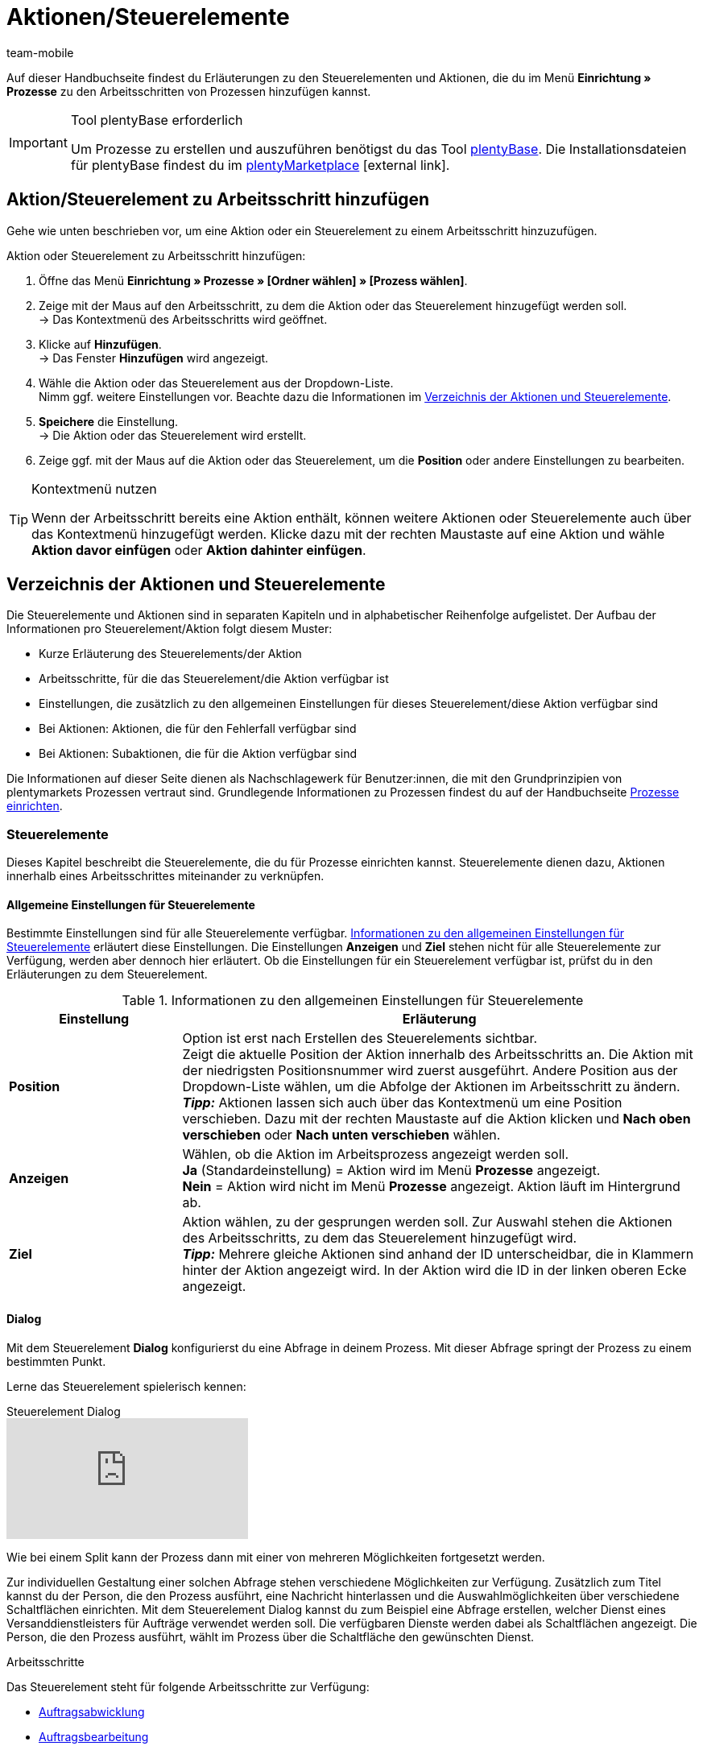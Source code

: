 = Aktionen/Steuerelemente
:lang: de
:author: team-mobile
:keywords: Aktion, Prozess-Aktion, Steuerelement, Prozess-Steuerelement, SEPA Pain, SEPA Pain
:description: Übersicht der Aktionen und Steuerelemente, die du für Prozesse einrichten kannst.
:position: 40
:url: automatisierung/prozesse/aktionen
:id: 7N0QKMI

Auf dieser Handbuchseite findest du Erläuterungen zu den Steuerelementen und Aktionen, die du im Menü **Einrichtung » Prozesse** zu den Arbeitsschritten von Prozessen hinzufügen kannst.

[IMPORTANT]
.Tool plentyBase erforderlich
====
Um Prozesse zu erstellen und auszuführen benötigst du das Tool <<automatisierung/prozesse/plentybase-installieren#, plentyBase>>. Die Installationsdateien für plentyBase findest du im link:https://marketplace.plentymarkets.com/plugins/externe-tools/plentyBase_5053/[plentyMarketplace^]{nbsp}icon:external-link[].
====

== Aktion/Steuerelement zu Arbeitsschritt hinzufügen

Gehe wie unten beschrieben vor, um eine Aktion oder ein Steuerelement zu einem Arbeitsschritt hinzuzufügen.

[.instruction]
Aktion oder Steuerelement zu Arbeitsschritt hinzufügen:

. Öffne das Menü *Einrichtung » Prozesse » [Ordner wählen] » [Prozess wählen]*.
. Zeige mit der Maus auf den Arbeitsschritt, zu dem die Aktion oder das Steuerelement hinzugefügt werden soll. +
→ Das Kontextmenü des Arbeitsschritts wird geöffnet.
. Klicke auf *Hinzufügen*. +
→ Das Fenster *Hinzufügen* wird angezeigt.
. Wähle die Aktion oder das Steuerelement aus der Dropdown-Liste. +
Nimm ggf. weitere Einstellungen vor. Beachte dazu die Informationen im <<automatisierung/prozesse/aktionen#, Verzeichnis der Aktionen und Steuerelemente>>.
. *Speichere* die Einstellung. +
→ Die Aktion oder das Steuerelement wird erstellt.
. Zeige ggf. mit der Maus auf die Aktion oder das Steuerelement, um die *Position* oder andere Einstellungen zu bearbeiten.

[TIP]
.Kontextmenü nutzen
====
Wenn der Arbeitsschritt bereits eine Aktion enthält, können weitere Aktionen oder Steuerelemente auch über das Kontextmenü hinzugefügt werden. Klicke dazu mit der rechten Maustaste auf eine Aktion und wähle *Aktion davor einfügen* oder *Aktion dahinter einfügen*.
====

== Verzeichnis der Aktionen und Steuerelemente

Die Steuerelemente und Aktionen sind in separaten Kapiteln und in alphabetischer Reihenfolge aufgelistet. Der Aufbau der Informationen pro Steuerelement/Aktion folgt diesem Muster:

* Kurze Erläuterung des Steuerelements/der Aktion
* Arbeitsschritte, für die das Steuerelement/die Aktion verfügbar ist
* Einstellungen, die zusätzlich zu den allgemeinen Einstellungen für dieses Steuerelement/diese Aktion verfügbar sind
* Bei Aktionen: Aktionen, die für den Fehlerfall verfügbar sind
* Bei Aktionen: Subaktionen, die für die Aktion verfügbar sind

Die Informationen auf dieser Seite dienen als Nachschlagewerk für Benutzer:innen, die mit den Grundprinzipien von plentymarkets Prozessen vertraut sind. Grundlegende Informationen zu Prozessen findest du auf der Handbuchseite <<automatisierung/prozesse/prozesse-einrichten#, Prozesse einrichten>>.

=== Steuerelemente

Dieses Kapitel beschreibt die Steuerelemente, die du für Prozesse einrichten kannst. Steuerelemente dienen dazu, Aktionen innerhalb eines Arbeitsschrittes miteinander zu verknüpfen.

[#480]
==== Allgemeine Einstellungen für Steuerelemente

Bestimmte Einstellungen sind für alle Steuerelemente verfügbar. <<table-control-elements-general-settings>> erläutert diese Einstellungen. Die Einstellungen **Anzeigen** und **Ziel** stehen nicht für alle Steuerelemente zur Verfügung, werden aber dennoch hier erläutert. Ob die Einstellungen für ein Steuerelement verfügbar ist, prüfst du in den Erläuterungen zu dem Steuerelement.

[[table-control-elements-general-settings]]
.Informationen zu den allgemeinen Einstellungen für Steuerelemente
[cols="1,3"]
|====
|Einstellung |Erläuterung

| **Position**
|Option ist erst nach Erstellen des Steuerelements sichtbar. +
Zeigt die aktuelle Position der Aktion innerhalb des Arbeitsschritts an. Die Aktion mit der niedrigsten Positionsnummer wird zuerst ausgeführt. Andere Position aus der Dropdown-Liste wählen, um die Abfolge der Aktionen im Arbeitsschritt zu ändern. +
**__Tipp:__** Aktionen lassen sich auch über das Kontextmenü um eine Position verschieben. Dazu mit der rechten Maustaste auf die Aktion klicken und **Nach oben verschieben** oder **Nach unten verschieben** wählen.

| **Anzeigen**
|Wählen, ob die Aktion im Arbeitsprozess angezeigt werden soll. +
**Ja** (Standardeinstellung) = Aktion wird im Menü **Prozesse** angezeigt. +
**Nein** = Aktion wird nicht im Menü **Prozesse** angezeigt. Aktion läuft im Hintergrund ab.

| **Ziel**
|Aktion wählen, zu der gesprungen werden soll. Zur Auswahl stehen die Aktionen des Arbeitsschritts, zu dem das Steuerelement hinzugefügt wird. +
**__Tipp:__** Mehrere gleiche Aktionen sind anhand der ID unterscheidbar, die in Klammern hinter der Aktion angezeigt wird. In der Aktion wird die ID in der linken oberen Ecke angezeigt.
|====

[#490]
==== Dialog

Mit dem Steuerelement **Dialog** konfigurierst du eine Abfrage in deinem Prozess. Mit dieser Abfrage springt der Prozess zu einem bestimmten Punkt.

Lerne das Steuerelement spielerisch kennen:

.Steuerelement Dialog
video::227225974[vimeo]

Wie bei einem Split kann der Prozess dann mit einer von mehreren Möglichkeiten fortgesetzt werden.

Zur individuellen Gestaltung einer solchen Abfrage stehen verschiedene Möglichkeiten zur Verfügung. Zusätzlich zum Titel kannst du der Person, die den Prozess ausführt, eine Nachricht hinterlassen und die Auswahlmöglichkeiten über verschiedene Schaltflächen einrichten.
Mit dem Steuerelement Dialog kannst du zum Beispiel eine Abfrage erstellen, welcher Dienst eines Versanddienstleisters für Aufträge verwendet werden soll. Die verfügbaren Dienste werden dabei als Schaltflächen angezeigt. Die Person, die den Prozess ausführt, wählt im Prozess über die Schaltfläche den gewünschten Dienst.

[.subhead]
Arbeitsschritte

Das Steuerelement steht für folgende Arbeitsschritte zur Verfügung:

* <<automatisierung/prozesse/arbeitsschritte#auftragsabwicklung, Auftragsabwicklung>>
* <<automatisierung/prozesse/arbeitsschritte#auftragsbearbeitung, Auftragsbearbeitung>>
* <<automatisierung/prozesse/arbeitsschritte#wareneingang, Wareneingang>>

[.subhead]
Einstellungen

<<table-control-element-dialogue>> erläutert die zusätzlichen Einstellungen des Steuerelements. Informationen zu den allgemeinen Einstellungen für Steuerelemente findest du in <<table-control-elements-general-settings>>. Da das Steuerelement ein Eingreifen der Person erfordert, die den Prozess ausführt, ist die Einstellung **Anzeigen** für dieses Steuerelement nicht verfügbar.

[[table-control-element-dialogue]]
.Einstellungen des Steuerelements **Dialog**
[cols="1,3"]
|====
|Einstellung |Erläuterung

2+|Einstellung

| **Titel**
|Eine Bezeichnung für die Abfrage eingeben.

| **Nachricht**
|Einen Text eingeben, zum Beispiel eine Frage wie "Womit möchtest du fortfahren?".

2+|Schaltfläche

| **Hinzufügen**
|Auf die Schaltfläche klicken, um eine Schaltfläche hinzuzufügen. Pro Dialog können bis zu 5 Schaltflächen hinzugefügt werden.

| **Bezeichnung**
|Einen Namen für die Schaltfläche eingeben, zum Beispiel der Name der Zielaktion.

| **Position**
|Festlegen, an welcher Stelle der Auswahl die Schaltfläche angezeigt wird. +
**__Tipp:__** Positionen der Schaltflächen in der Reihenfolge der Ziele im Prozess festlegen, um die Übersichtlichkeit für die Person zu erhöhen, die den Prozess ausführt.

| **Farbe**
|Farbe aus der Dropdown-Liste wählen, in der die Schaltfläche dargestellt werden soll.
|====

[#500]
==== End

Das Steuerelement **End** beendet einen Arbeitsschritt oder einen Prozess. Zum Beispiel wird das Steuerelement **End** benötigt, um einen Loop zu beenden.

[.subhead]
Arbeitsschritte

Die Aktion steht für folgende Arbeitsschritte zur Verfügung:

* <<automatisierung/prozesse/arbeitsschritte#auftragsabwicklung, Auftragsabwicklung>>
* <<automatisierung/prozesse/arbeitsschritte#auftragsbearbeitung, Auftragsbearbeitung>>
* <<automatisierung/prozesse/arbeitsschritte#wareneingang, Wareneingang>>

[.subhead]
Einstellungen

Für dieses Steuerelement sind keine zusätzlichen Einstellungen verfügbar. Allgemeine Einstellungen für Steuerelemente findest du in <<automatisierung/prozesse/aktionen#480, Tabelle 1>>. Da das Steuerelement beendet, ist die Einstellung **Ziel** für dieses Steuerelement nicht verfügbar.

[#510]
==== Filter

Das Steuerelement **Filter** öffnet einen Filter innerhalb eines Prozesses. Du kannst damit bestimmte Aufträge filtern und für diese Aufträge eine Aktion durchführen. Die Aufträge, die nicht dem Filter entsprechen, durchlaufen diese Aktion dann nicht. Nachdem die Schritte abgearbeitet wurden, muss der Filter immer mit der Aktion **Filter auflösen** beendet werden.

Lerne das Steuerelement spielerisch kennen:

.Steuerelement Filter
video::229120956[vimeo]

[.subhead]
Arbeitsschritte

Die Aktion steht für folgende Arbeitsschritte zur Verfügung:

* <<automatisierung/prozesse/arbeitsschritte#auftragsabwicklung, Auftragsabwicklung>>
* <<automatisierung/prozesse/arbeitsschritte#auftragsbearbeitung, Auftragsbearbeitung>>

[.subhead]
Einstellungen

<<table-control-element-filter>> erläutert die zusätzlichen Einstellungen des Steuerelements. Informationen zu den allgemeinen Einstellungen für Steuerelemente findest du in <<table-control-elements-general-settings>>.

[[table-control-element-filter]]
.Einstellungen des Steuerelements **Filter**
[cols="1,3"]
|====
|Einstellung |Erläuterung

| **Filter**
|Verschiedene Filter stehen zur Verfügung. Durch das Hinzufügen von Filtern wird die Auswahl der Elemente immer weiter einschränken. Mit dem Filter **Status** werden zum Beispiel nur Elemente mit einem bestimmten Status gefiltert, also für einen Prozess gewählt.
|====

[#520]
==== Filter auflösen

Das Steuerelement **Filter auflösen** schließt einen Filter innerhalb eines Prozesses. So kannst du die gefilterten Aufträge wieder zusammen mit ungefilterten Aufträgen dem nächsten Arbeitsschritt oder der nächsten Aktion zuführen.

[.subhead]
Arbeitsschritte

Die Aktion steht für folgende Arbeitsschritte zur Verfügung:

* <<automatisierung/prozesse/arbeitsschritte#auftragsabwicklung, Auftragsabwicklung>>
* <<automatisierung/prozesse/arbeitsschritte#auftragsbearbeitung, Auftragsbearbeitung>>

[.subhead]
Einstellungen

<<table-control-element-reset-filter>> erläutert die zusätzlichen Einstellungen des Steuerelements. Informationen zu den allgemeinen Einstellungen für Steuerelemente findest du in <<table-control-elements-general-settings>>. Die Einstellung **Ziel** ist für dieses Steuerelement nicht verfügbar.

[[table-control-element-reset-filter]]
.Einstellungen des Steuerelements **Filter auflösen**
[cols="1,3"]
|====
|Einstellung |Erläuterung

| **Filter**
|ID des Filters einstellen, der durch dieses Steuerelement aufgelöst werden soll. Die ID des Filters wird in der linken oberen Ecke angezeigt.
|====

[#530]
==== Jump

Mit dem Steuerelement **Jump** konfigurierst du einen Sprung zu einem bestimmten Punkt im Prozess. Ein Jump wird zum Beispiel innerhalb eines Loop-Prozesses benötigt, um so lange zurück zu einem bestimmten Punkt zu springen, bis alle Elemente des Prozesses abgearbeitet wurden.

[.subhead]
Arbeitsschritte

Die Aktion steht für folgende Arbeitsschritte zur Verfügung:

* <<automatisierung/prozesse/arbeitsschritte#auftragsabwicklung, Auftragsabwicklung>>
* <<automatisierung/prozesse/arbeitsschritte#auftragsbearbeitung, Auftragsbearbeitung>>
* <<automatisierung/prozesse/arbeitsschritte#wareneingang, Wareneingang>>

[.subhead]
Einstellungen

Für dieses Steuerelement sind keine zusätzlichen Einstellungen verfügbar. Allgemeine Einstellungen für Steuerelemente findest du in <<automatisierung/prozesse/aktionen#480, Tabelle 1>>.

[#540]
==== Loop

Ein **Loop** ist eine Schleife im Prozess, die eine Aktion oder eine Aktionskette so oft wiederholt, bis alle Elemente, zum Beispiel Aufträge, den Prozess oder Prozessabschnitt durchlaufen haben.

Lerne das Steuerelement spielerisch kennen:

.Steuerelement Loop
video::231661904[vimeo]

* <<automatisierung/prozesse/arbeitsschritte#auftragsabwicklung, Auftragsabwicklung>>
* <<automatisierung/prozesse/arbeitsschritte#auftragsbearbeitung, Auftragsbearbeitung>>

[.subhead]
Einstellungen

Für dieses Steuerelement sind keine zusätzlichen Einstellungen verfügbar. Allgemeine Einstellungen für Steuerelemente findest du in <<automatisierung/prozesse/aktionen#480, Tabelle 1>>.

[#550]
==== Split

Ein **Split** stellt eine Verzweigung dar. Es besteht  eine Wahlmöglichkeit, das bedeutet, dass eine Bedingung für ein Ziel hinterlegt werden kann. Wird diese Bedingung, zum Beispiel der Status eines Auftrags, nicht erfüllt, läuft der Prozess im normalen Ablauf weiter. Wird die Bedingung erfüllt, springt der Auftrag zu dem eingestellten Ziel.

Lerne das Steuerelement spielerisch kennen:

.Steuerelement Split
video::225366426[vimeo]

[.subhead]
Arbeitsschritte

Die Aktion steht für folgende Arbeitsschritte zur Verfügung:

* <<automatisierung/prozesse/arbeitsschritte#auftragsabwicklung, Auftragsabwicklung>>
* <<automatisierung/prozesse/arbeitsschritte#auftragsbearbeitung, Auftragsbearbeitung>>

[.subhead]
Einstellungen

<<table-control-element-split>> erläutert die zusätzlichen Einstellungen des Steuerelements. Informationen zu den allgemeinen Einstellungen für Steuerelemente findest du in <<table-control-elements-general-settings>>.

[[table-control-element-split]]
.Einstellungen des Steuerelements **Split**
[cols="1,3"]
|====
|Einstellung |Erläuterung

| **Bedingung**
| **trifft für alle zu** = Die eingestellten Filter müssen für alle Aufträge zutreffen. +
**trifft für mindestens eins zu** = Wenn die eingestellten Filter für einen Auftrag zutreffen.

| **Filter**
|Verschiedene Filter stehen zur Verfügung. Durch das Hinzufügen von Filtern wird die Auswahl der Elemente immer weiter einschränken. Mit dem Filter **Status** werden zum Beispiel nur Elemente mit einem bestimmten Status gefiltert, also für einen Prozess gewählt.
|====

=== Aktionen

Dieses Kapitel beschreibt die Aktionen, die du für Prozesse einrichten kannst. Eine Aktion wird zu einem Arbeitsschritt hinzugefügt. Die Aktion selbst kann wiederum <<automatisierung/prozesse/subaktionen#, Subaktionen>> enthalten.

Lerne Aktionen spielerisch kennen:

.Steuerelement Split
video::225366561[vimeo]

[#100]
==== Allgemeine Einstellungen für Aktionen

Bestimmte Einstellungen sind für alle Aktionen verfügbar. <<table-procedures-general-settings>> erläutert diese Einstellungen. Die Einstellung **Im Fehlerfall** steht nicht für alle Aktionen zur Verfügung, wird aber dennoch hier erläutert. Ob die Einstellung für eine Aktion verfügbar ist, prüfst du in den Erläuterungen zu der Aktion.

[[table-procedures-general-settings]]
.Informationen zu den allgemeinen Einstellungen für Aktionen
[cols="1,3"]
|====
|Einstellung |Erläuterung

| **Position**
|Option ist erst nach Erstellen der Aktion sichtbar. +
Zeigt die aktuelle Position der Aktion innerhalb des Arbeitsschritts an. Die Aktion mit der niedrigsten Positionsnummer wird zuerst ausgeführt. Andere Position aus der Dropdown-Liste wählen, um die Abfolge der Aktionen im Arbeitsschritt zu ändern. +
**__Tipp:__** Aktionen lassen sich auch über das Kontextmenü um eine Position verschieben. Dazu mit der rechten Maustaste auf die Aktion klicken und **Nach oben verschieben** oder **Nach unten verschieben** wählen.

| **Anzeigen**
|Wählen, ob die Aktion im Arbeitsprozess angezeigt werden soll. +
**Ja** (Standardeinstellung) = Aktion wird im Menü **Prozesse** angezeigt. +
**Nein** = Aktion wird nicht im Menü **Prozesse** angezeigt. Aktion läuft im Hintergrund ab.

| **Im Fehlerfall**
|Wählen, wie der Prozess im <<automatisierung/prozesse/prozesse-einrichten#150, Fehlerfall>> fortgesetzt werden soll. +
**Prozess abbrechen** = Gesamter Prozess wird im Fehlerfall abgebrochen. +
**Zu Aktion springen** = Prozess wird ab der gewählten Aktion fortgesetzt. Aus der eingeblendeten Dropdown-Liste **Zu Aktion springen** die Aktion wählen. +
**Mit nächster Aktion fortfahren** = Prozess springt zur nächsten Aktion und wird mit dieser Aktion fortgesetzt.
|====

[#110]
==== Abhol-/Lieferschein

Mit der Aktion **Abhol-/Lieferschein** generierst du Abhol-/Lieferscheine für Aufträge. Diese Abhol-/Lieferscheine werden per Subaktion zum Beispiel automatisch gedruckt oder gespeichert.

[.subhead]
Arbeitsschritte

Die Aktion steht für folgende Arbeitsschritte zur Verfügung:

* <<automatisierung/prozesse/arbeitsschritte#auftragsabwicklung, Auftragsabwicklung>>
* <<automatisierung/prozesse/arbeitsschritte#auftragsbearbeitung, Auftragsbearbeitung>>

[.subhead]
Einstellungen

Für diese Aktion sind keine zusätzlichen Einstellungen verfügbar. Informationen zu den allgemeinen Einstellungen für Aktionen findest du in <<table-procedures-general-settings>>.

[.subhead]
Aktionen für Fehlerfall

Verfügbare Aktionen für den Fehlerfall:

* <<automatisierung/prozesse/aktionen#170, Auftrag>>
* <<automatisierung/prozesse/aktionen#220, E-Mail>>

[.subhead]
Subaktionen

Verfügbare Subaktionen für diese Aktion:

* <<automatisierung/prozesse/subaktionen#180, Drucken>>
* <<automatisierung/prozesse/subaktionen#280, Speichern>>
* <<automatisierung/prozesse/subaktionen#350, Zwischenspeichern>>
* <<automatisierung/prozesse/subaktionen#270, Sounds>>

[#120]
==== Adressetikett

Die Aktion **Adressetikett** ordnet einem Auftrag, einer Auftragsposition, einem Artikel oder einem Packstück eine Etiketten-Vorlage zu. Per Subaktion werden die Etiketten weiter bearbeitet.

[.subhead]
Arbeitsschritte

Die Aktion steht für folgende Arbeitsschritte zur Verfügung:

* <<automatisierung/prozesse/arbeitsschritte#auftragsabwicklung, Auftragsabwicklung>>
* <<automatisierung/prozesse/arbeitsschritte#auftragsbearbeitung, Auftragsbearbeitung>>

[.subhead]
Einstellungen

<<table-procedure-address-label>> erläutert die zusätzlichen Einstellungen der Aktion. Informationen zu den allgemeinen Einstellungen für Aktionen findest du in <<table-procedures-general-settings>>.

[[table-procedure-address-label]]
.Aktion **Adressetikett**
[cols="1,3"]
|====
|Einstellung |Erläuterung

| **Etiketten-Vorlage**
|<<artikel/artikel-verwalten#760, Etiketten-Vorlage>> aus der Dropdown-Liste wählen.

| **Zuordnung**
|Zuordnung der Etiketten-Vorlage wählen. +
**Ein Etikett pro Auftrag** = Ein Etikett pro Auftrag wird generiert. +
**Ein Etikett pro Auftragsposition** = Ein Etikett pro Auftragsposition wird generiert. +
**Ein Etikett pro Artikel** = Ein Etikett pro Artikel wird generiert. +
**Ein Etikett pro Packstück** = Ein Etikett pro Packstück wird generiert.
|====

[.subhead]
Aktionen für Fehlerfall

Verfügbare Aktionen für den Fehlerfall:

* <<automatisierung/prozesse/aktionen#170, Auftrag>>
* <<automatisierung/prozesse/aktionen#220, E-Mail>>

[.subhead]
Subaktionen

Verfügbare Subaktionen für diese Aktion:

* <<automatisierung/prozesse/subaktionen#180, Drucken>>
* <<automatisierung/prozesse/subaktionen#280, Speichern>>
* <<automatisierung/prozesse/subaktionen#350, Zwischenspeichern>>
* <<automatisierung/prozesse/subaktionen#270, Sounds>>

[#130]
==== Angebot

Mit der Aktion **Angebot** werden für die Aufträge Angebote generiert. Diese Angebote werden per Subaktion zum Beispiel automatisch gedruckt oder gespeichert.

[.subhead]
Arbeitsschritte

Die Aktion steht für folgende Arbeitsschritte zur Verfügung:

* <<automatisierung/prozesse/arbeitsschritte#auftragsabwicklung, Auftragsabwicklung>>
* <<automatisierung/prozesse/arbeitsschritte#auftragsbearbeitung, Auftragsbearbeitung>>

[.subhead]
Einstellungen

Für die Aktion sind keine zusätzlichen Einstellungen verfügbar. Informationen zu den allgemeinen Einstellungen für Aktionen findest du in <<table-procedures-general-settings>>.

[.subhead]
Aktionen für Fehlerfall

Verfügbare Aktionen für den Fehlerfall:

* <<automatisierung/prozesse/aktionen#170, Auftrag>>
* <<automatisierung/prozesse/aktionen#220, E-Mail>>

[.subhead]
Subaktionen

Verfügbare Subaktionen für diese Aktion:

* <<automatisierung/prozesse/subaktionen#180, Drucken>>
* <<automatisierung/prozesse/subaktionen#280, Speichern>>
* <<automatisierung/prozesse/subaktionen#350, Zwischenspeichern>>
* <<automatisierung/prozesse/subaktionen#270, Sounds>>

[#140]
==== Artikelerfassung

Mit der Aktion **Artikelerfassung** wählst du das Box-Regal, das die gewünschten Artikel enthält. Du kannst außerdem Aufträge bei der Artikelerfassung in zwei Lieferaufträge teilen.

[TIP]
.Gutscheinpositionen anzeigen
====
Gutscheineinlösungen werden in Aufträgen als separate Gutscheinpositionen mit der ID -1 dargestellt. Um diese Gutscheinpositionen in dieser Aktion anzuzeigen, wählst du in der Aktion *Artikelsuche* für die Option *Gutscheinpositionen (ID -1) einschließen* die Einstellung *Ja*.
====

[.subhead]
Arbeitsschritte

Die Aktion steht für folgende Arbeitsschritte zur Verfügung:

* <<automatisierung/prozesse/arbeitsschritte#auftragsabwicklung, Auftragsabwicklung>>
* <<automatisierung/prozesse/arbeitsschritte#auftragsbearbeitung, Auftragsbearbeitung>>

[.subhead]
Einstellungen

<<table-procedure-item-registration>> erläutert die zusätzlichen Einstellungen der Aktion. Informationen zu den allgemeinen Einstellungen für Aktionen findest du in <<table-procedures-general-settings>>. Die Einstellung **Im Fehlerfall** ist für diese Aktion nicht verfügbar.

[[table-procedure-item-registration]]
.Aktion **Artikelerfassung**
[cols="1,3"]
|====
|Einstellung |Erläuterung

| **Box-Regal**
|<<warenwirtschaft/lager-einrichten#, Box-Regal>> wählen, das die zu erfassenden Artikel enthält.

| **Einzelerfassung bis Menge**
| **Jeden Artikel einzeln erfassen** = Bei mehreren Artikeln muss jeder Artikel einzeln erfasst werden. +
1-100 = Nachdem die gewählte Anzahl des Artikels erfasst wurde, wird die Restmenge automatisch erfasst.

| **Pickliste automatisch schließen**
|Aktivieren, um vollständig abgearbeitete Picklisten im Prozess automatisch zu schließen.

| **Schaltfläche Ausführen anzeigen**
|Aktivieren, um in der Prozessausführung eine Schaltfläche anzuzeigen, über den zu einer anderen Aktion gesprungen werden kann.

| **Zu Aktion springen**
|Aktivieren, um in der Prozessausführung eine Schaltfläche anzuzeigen, über den zu einer anderen Aktion gesprungen werden kann.

| **Schaltfläche "Auftrag teilen" anzeigen** +
(nur plentyBase/Terra)
|Aktivieren, um in der Prozessausführung eine Schaltfläche anzuzeigen, über den Aufträge geteilt werden können. So können Artikel, die auf Lager sind, sofort verschickt und Artikel ohne Warenbestand später nachgesendet werden.

| **Liefer-/Teilauftrag** +
(nur plentyBase/Terra)
| **Lieferauftrag** = Der Hauptauftrag wird in zwei Lieferaufträge geteilt. Rechnung und Zahlungseingänge werden weiterhin über den Hauptauftrag abgebildet.

| **Status für 2. Lieferauftrag** +
(nur plentyBase/Terra)
|Wählen, welcher Auftragsstatus dem neu erstellten Lieferauftrag zugewiesen werden soll.
|====

[.subhead]
Aktionen für Fehlerfall

Verfügbare Aktionen für den Fehlerfall:

* Keine

[.subhead]
Subaktionen

Verfügbare Subaktionen für diese Aktion:

* Keine

[#150]
==== Artikeletikett

Mit der Aktion **Artikeletikett** wird eine Etiketten-Vorlage des Artikels per Subaktion zum Beispiel in einer gewünschten Anzahl gedruckt oder gespeichert.

[.subhead]
Arbeitsschritte

Die Aktion steht für folgende Arbeitsschritte zur Verfügung:

* <<automatisierung/prozesse/arbeitsschritte#wareneingang, Wareneingang>>

[.subhead]
Einstellungen

<<table-procedure-item-label>> erläutert die zusätzlichen Einstellungen der Aktion. Informationen zu den allgemeinen Einstellungen für Aktionen findest du in <<table-procedures-general-settings>>. Die Einstellung **Im Fehlerfall** ist für diese Aktion nicht verfügbar.

[[table-procedure-item-label]]
.Aktion **Artikeletikett**
[cols="1,3"]
|====
|Einstellung |Erläuterung

| **Etikettenanzahl**
|Die Anzahl der gewünschten Artikeletiketten. Zur Verfügung stehen dir die Optionen **1** bis **10** sowie **Buchungsmenge**. Bei der Option **Buchungsmenge** wird die Anzahl der Waren verwendet, die in einer vorhergehenden Aktion (**Wareneingang**) innerhalb des Arbeitsschrittes eingebucht wurde.

| **Etiketten-Vorlage**
|Eine <<artikel/artikel-verwalten#760, Etiketten-Vorlage>> aus der Dropdown-Liste wählen.
|====

[.subhead]
Aktionen für Fehlerfall

Verfügbare Aktionen für den Fehlerfall:

* Keine

[.subhead]
Subaktionen

Verfügbare Subaktionen für diese Aktion:

* <<automatisierung/prozesse/subaktionen#180, Drucken>>
* <<automatisierung/prozesse/subaktionen#280, Speichern>>
* <<automatisierung/prozesse/subaktionen#350, Zwischenspeichern>>
* <<automatisierung/prozesse/subaktionen#270, Sounds>>

[#160]
==== Artikelsuche

Mit der Aktion **Artikelsuche** werden Artikel gesucht, die anschließend mit der Subaktion **Artikel scannen** erfasst werden.

[.subhead]
Arbeitsschritte

Die Aktion steht für folgende Arbeitsschritte zur Verfügung:

* <<automatisierung/prozesse/arbeitsschritte#wareneingang, Wareneingang>>

[.subhead]
Einstellungen

Für diese Aktion sind keine zusätzlichen Einstellungen verfügbar. Informationen zu den allgemeinen Einstellungen für Aktionen findest du in <<table-procedures-general-settings>>. Die Einstellung **Im Fehlerfall** ist für diese Aktion nicht verfügbar.

[.subhead]
Aktionen für Fehlerfall

Verfügbare Aktionen für den Fehlerfall:

* Keine

[.subhead]
Subaktionen

Verfügbare Subaktionen für diese Aktion:

* <<automatisierung/prozesse/subaktionen#120, Artikel scannen>>
* <<automatisierung/prozesse/subaktionen#270, Sounds>>

[#170]
==== Auftrag

Mit der Aktion **Auftrag** werden verschiedene Vorgänge in der Auftragsbearbeitung per Subaktion automatisch ausgeführt, zum Beispiel wird der Status von ausgewählten Aufträgen geändert oder es werden Paketnummern erfasst.

[.subhead]
Arbeitsschritte

Die Aktion steht für folgende Arbeitsschritte zur Verfügung:

* <<automatisierung/prozesse/arbeitsschritte#auftragsabwicklung, Auftragsabwicklung>>
* <<automatisierung/prozesse/arbeitsschritte#auftragsbearbeitung, Auftragsbearbeitung>>

[.subhead]
Einstellungen

Für diese Aktion sind keine zusätzlichen Einstellungen verfügbar. Informationen zu den allgemeinen Einstellungen für Aktionen findest du in <<table-procedures-general-settings>>. Die Einstellung **Im Fehlerfall** ist für diese Aktion nicht verfügbar.

[.subhead]
Aktionen für Fehlerfall

Verfügbare Aktionen für den Fehlerfall:

* Keine

[.subhead]
Subaktionen

Verfügbare Subaktionen für diese Aktion:

* <<automatisierung/prozesse/subaktionen#290, Status ändern>>
* <<automatisierung/prozesse/subaktionen#210, Markierung ändern>>
* <<automatisierung/prozesse/subaktionen#190, Eigner ändern>>
* <<automatisierung/prozesse/subaktionen#250, Paketnummer erfassen>>
* <<automatisierung/prozesse/subaktionen#340, Zahlungsart ändern>>
* <<automatisierung/prozesse/subaktionen#270, Sounds>>
* <<automatisierung/prozesse/subaktionen#300, Versanddienstleister ändern>>
* <<automatisierung/prozesse/subaktionen#320, Versandprofil ändern>>
* <<automatisierung/prozesse/subaktionen#130, Auftragsnotizen hinzufügen>>
* <<automatisierung/prozesse/subaktionen#140, Aus Prozess entfernen>>
* <<automatisierung/prozesse/subaktionen#310, Versandpakete>>
* <<automatisierung/prozesse/subaktionen#195, Entferne Auftrag vom Box>>

[#180]
==== Auftragsbestätigung

Mit der Aktion **Auftragsbestätigung** werden für die jeweiligen Aufträge Auftragsbestätigungen generiert, die per gewählter Subaktion zum Beispiel automatisch gedruckt oder gespeichert werden.

[.subhead]
Arbeitsschritte

Die Aktion steht für folgende Arbeitsschritte zur Verfügung:

* <<automatisierung/prozesse/arbeitsschritte#auftragsabwicklung, Auftragsabwicklung>>
* <<automatisierung/prozesse/arbeitsschritte#auftragsbearbeitung, Auftragsbearbeitung>>

[.subhead]
Einstellungen

Für diese Aktion sind keine zusätzlichen Einstellungen verfügbar. Informationen zu den allgemeinen Einstellungen für Aktionen findest du in <<table-procedures-general-settings>>.

[.subhead]
Aktionen für Fehlerfall

Verfügbare Aktionen für den Fehlerfall:

* <<automatisierung/prozesse/aktionen#170, Auftrag>>
* <<automatisierung/prozesse/aktionen#220, E-Mail>>

[.subhead]
Subaktionen

Verfügbare Subaktionen für diese Aktion:

* <<automatisierung/prozesse/subaktionen#180, Drucken>>
* <<automatisierung/prozesse/subaktionen#280, Speichern>>
* <<automatisierung/prozesse/subaktionen#280, Zwischenspeichern>>
* <<automatisierung/prozesse/subaktionen#270, Sounds>>

[#190]
==== Auftragssuche

Mit der Aktion **Auftragssuche** suchst du nach einzelnen Aufträgen, um diese Aufträge im Anschluss weiter zu bearbeiten.

[.subhead]
Arbeitsschritte

Die Aktion steht für folgende Arbeitsschritte zur Verfügung:

* <<automatisierung/prozesse/arbeitsschritte#auftragsbearbeitung, Auftragsbearbeitung>>

[.subhead]
Einstellungen

<<table-procedure-order-search>> erläutert die zusätzlichen Einstellungen der Aktion. Informationen zu den allgemeinen Einstellungen für Aktionen findest du in <<table-procedures-general-settings>>. Die Einstellung **Im Fehlerfall** ist für diese Aktion nicht verfügbar.

[[table-procedure-order-search]]
.Aktion **Auftragssuche**
[cols="1,3"]
|====
|Einstellung |Erläuterung

2+| *Einstellungen*

| *Modus*
|Bestimmen, wie die Auftragssuche funktionieren soll. +
*Standard* = Die Suche ruft Aufträge _und_ ihre dazugehörige Retouren, Gutschriften, Lieferaufträge, usw auf. Sucht der Lagerist beispielsweise anhand einer Auftrags-ID, bekommt er als Suchergebnis sowohl den Auftrag als auch die damit verbundene Retoure. +
*Ohne Auftragsverknüpfungen* = Die Suche ruft _nur_ exakte Treffer auf. Sucht der Lagerist beispielsweise anhand einer Auftrags-ID, bekommt er als Suchergebnis _nur_ den Auftrag. Die damit verbundene Retoure wird nicht als Suchergebnis angezeigt. +
*Box-Suche* = Wird für die <<automatisierung/prozesse/rollende-kommissionierung, rollende Kommissionierung>> verwendet. Das Lagerpersonal scannt den Barcode eines Lagerorts. Daraufhin ruft plentymarkets den entsprechenden Auftrag auf.

2+| *Eingabefelder*

| **Auftrags-ID**; +
**Paketnummer**; +
**Kunden-ID**; **Rechnungsnummer**; +
**Kundennummer**; +
*Externe Lieferschein-Nummer*
|Wählen, ob für diese Parameter ein Suchfeld bei Ausführung des Prozesses angezeigt werden soll, also ob nach diesen Daten gesucht werden kann. Aufträge können dann nicht nur anhand der Auftrags-ID, sondern auch anhand der weiteren Parameter, zum Beispiel der Rechnungsnummer, gefunden werden.

| **Automatischer Fokus**
|Das Suchfeld wählen, in dem der Cursor beim Starten des Prozesses standardmäßig liegt. Hierdurch kann in diesem Suchfeld direkt gescannt werden, ohne es vorher anzuwählen.

2+| *Filter*

| **Treueprogramm**
|Ein Treueprogramm, mehrere oder keines wählen, um nur Aufträge aus diesem oder ohne Treueprogramm abzuwickeln.

| **Auftragstyp Anzeige**
|Bei den Auftragstypen ein Häkchen setzen, die durch die Auftragssuche gefunden werden sollen. Nicht gewählte Auftragstypen werden nicht gesucht und nicht angezeigt, auch wenn eingegebene Daten darauf zutreffen.  +
*_Wichtig:_* Auftragstypen, die im Prozess weiter verarbeitet werden sollen, müssen auch bei der Option **Auftragstyp Auswahl** ausgewählt sein.

| **Auftragstyp Auswahl**
|Bei den Auftragstypen ein Häkchen setzen, die in der Ausführung des Prozesses wählbar sein sollen und somit in den weiteren Schritten des Prozesses weiterverarbeitet werden.

| **Spalten Artikeltabelle**
|Wählen, welche Spalten in der Auflistung der Artikelpositionen von gefundenen Aufträgen angezeigt werden sollen.

| **Listenansicht überspringen bei einem Treffer**
|Gilt nur, wenn sich nur ein Auftrag eines Typs, der bei **Auftragstyp Auswahl** gewählt wurde, im Suchergebnis befindet. +
**Ja** = Der gefundene Auftrag wird direkt weiter verarbeitet.  +
**Nein** = Wie bei einem Suchergebnis mit mehreren Aufträgen muss der Auftrag erst durch Setzen eines Häkchens zur weiteren Verarbeitung ausgewählt werden.

| **Gutscheinpositionen (ID -1) einschließen**
|Gutscheineinlösungen werden in Aufträgen als separate Gutscheinpositionen mit der ID -1 dargestellt. Wählen, ob in Aktionen, zum Beispiel *Retoure anlegen/bearbeiten* und *Artikelerfassung*, Gutscheinpositionen (ID -1) angezeigt werden sollen. +
*Ja* = Gutscheinpositionen (ID -1) werden angezeigt.
*Nein* = Gutscheinpositionen (ID -1) werden nicht angezeigt.

2+| *Shortcuts*

| **Nächste Artikelposition**;  +
**Nächster Auftrag**;  +
**Auftrag bearbeiten**; +
**Zurück zur Suche**
|Shortcut einrichten, um bei der Ausführung des Prozesses die genannten Optionen per Tastenkombination ausführen zu können.
|====

[.subhead]
Aktionen für Fehlerfall

Verfügbare Aktionen für den Fehlerfall:

* Keine

[.subhead]
Subaktionen

Verfügbare Subaktionen für diese Aktion:

* Keine

[#200]
==== Bestellsuche

Mit der Aktion **Bestellsuche** suchst du nach getätigten Bestellungen, für die du mit einer Subaktion über einen Barcodescanner den Wareneingang erfassen möchtest. Beachte auch die Aktion <<automatisierung/prozesse/aktionen#450, Wareneingang (Bestellung)>>.

[.subhead]
Arbeitsschritte

Die Aktion steht für folgende Arbeitsschritte zur Verfügung:

* <<automatisierung/prozesse/arbeitsschritte#wareneingang, Wareneingang>>

[.subhead]
Einstellungen

Für diese Aktion sind keine zusätzlichen Einstellungen verfügbar. Informationen zu den allgemeinen Einstellungen für Aktionen findest du in <<table-procedures-general-settings>>. Die Einstellung **Im Fehlerfall** ist für diese Aktion nicht verfügbar.

[.subhead]
Aktionen für Fehlerfall

Verfügbare Aktionen für den Fehlerfall:

* Keine

[.subhead]
Subaktionen

Verfügbare Subaktionen für diese Aktion:

* <<automatisierung/prozesse/subaktionen#150, Bestellung scannen>>

[#210]
==== Dokumente

Mit der Aktion **Dokumente** wird ein gewünschtes Dokument per gewählter Subaktion automatisch zum Beispiel gedruckt oder zwischengespeichert.

[.subhead]
Arbeitsschritte

Die Aktion steht für folgende Arbeitsschritte zur Verfügung:

* <<automatisierung/prozesse/arbeitsschritte#auftragsabwicklung, Auftragsabwicklung>>
* <<automatisierung/prozesse/arbeitsschritte#auftragsbearbeitung, Auftragsbearbeitung>>

[.subhead]
Einstellungen

.Aktion **Dokumente**
[cols="1,3"]
|====
|Einstellung |Erläuterung

| **Dokument**
|Dokument wählen. Wählbar sind Dateien im PDF-Format, die im Menü <<automatisierung/prozesse/prozesse-ausfuehren#, CMS » Dokumente>> hochgeladen wurden und denen die Berechtigung **Mitarbeiter** zugewiesen wurden.
|====

[.subhead]
Aktionen für Fehlerfall

Verfügbare Aktionen für den Fehlerfall:

* <<automatisierung/prozesse/aktionen#170, Auftrag>>
* <<automatisierung/prozesse/aktionen#220, E-Mail>>

[.subhead]
Subaktionen

Verfügbare Subaktionen für diese Aktion:

* <<automatisierung/prozesse/subaktionen#180, Drucken>>
* <<automatisierung/prozesse/subaktionen#280, Speichern>>
* <<automatisierung/prozesse/subaktionen#350, Zwischenspeichern>>
* <<automatisierung/prozesse/subaktionen#270, Sounds>>

[#220]
==== E-Mail

Mit der Aktion **E-Mail** versendest du per Subaktion eine E-Mail oder gibst einen Sound aus.

[.subhead]
Arbeitsschritte

Die Aktion steht für folgende Arbeitsschritte zur Verfügung:

* <<automatisierung/prozesse/arbeitsschritte#auftragsabwicklung, Auftragsabwicklung>>
* <<automatisierung/prozesse/arbeitsschritte#auftragsbearbeitung, Auftragsbearbeitung>>

[.subhead]
Einstellungen

<<table-procedure-email>> erläutert die zusätzlichen Einstellungen der Aktion. Informationen zu den allgemeinen Einstellungen für Aktionen findest du in <<table-procedures-general-settings>>. Die Einstellung **Im Fehlerfall** ist für diese Aktion nicht verfügbar.

[[table-procedure-email]]
.Aktion **E-Mail**
[cols="1,3"]
|====
|Einstellung |Erläuterung

| **E-Mail-Vorlage**
|<<crm/e-mails-versenden#, Vorlage>> aus der Dropdown-Liste wählen, die versendet werden soll.
|====

[.subhead]
Aktionen für Fehlerfall

Verfügbare Aktionen für den Fehlerfall:

* Keine

[.subhead]
Subaktionen

Verfügbare Subaktionen für diese Aktion:

* <<automatisierung/prozesse/subaktionen#330, Versenden>>
* <<automatisierung/prozesse/subaktionen#270, Sounds>>


[#600]
==== Exportdokument

Mit der Aktion **Exportdokument** wird ein <<fulfillment/versand-vorbereiten#2950, DHL-Exportdokument>> generiert. Dieses Exportdokument kann per gewählter Subaktion automatisch gedruckt, gespeichert und/oder zwischengespeichert werden.

[.subhead]
Arbeitsschritte

Die Aktion steht für folgende Arbeitsschritte zur Verfügung:

* <<automatisierung/prozesse/arbeitsschritte#auftragsabwicklung, Auftragsabwicklung>>
* <<automatisierung/prozesse/arbeitsschritte#auftragsbearbeitung, Auftragsbearbeitung>>

[.subhead]
Einstellungen

.Aktion **Exportdokument**
[cols="1,3"]
|====
|Einstellung |Erläuterung

| **Versanddienstleister**
|Versanddienstleister aus der Dropdown-Liste wählen.
|====

[.subhead]
Aktionen für Fehlerfall

Verfügbare Aktionen für den Fehlerfall:

* Keine

[.subhead]
Subaktionen

Verfügbare Subaktionen für diese Aktion:

* <<automatisierung/prozesse/subaktionen#180, Drucken>>
* <<automatisierung/prozesse/subaktionen#280, Speichern>>
* <<automatisierung/prozesse/subaktionen#350, Zwischenspeichern>>
* <<automatisierung/prozesse/subaktionen#270, Sounds>>


[#230]
==== FiBu-Export

Mit der Aktion **FiBu-Export** wird eine CSV-Datei erzeugt, die in diverse Buchhaltungssysteme importiert werden kann. Es stehen 2 Formate für diesen Export zur Auswahl, zum Einen **Ein Datensatz pro Artikelposition (Standard)** und zum Anderen **Ein Datensatz pro Rechnung und Umsatzsteuersatz**. Der <<daten/export-import/daten-exportieren#10, FiBu-Export>> wird per Subaktion gespeichert.

[.subhead]
Arbeitsschritte

Die Aktion steht für folgende Arbeitsschritte zur Verfügung:

* <<automatisierung/prozesse/arbeitsschritte#auftragsabwicklung, Auftragsabwicklung>>
* <<automatisierung/prozesse/arbeitsschritte#auftragsbearbeitung, Auftragsbearbeitung>>

[.subhead]
Einstellungen

<<table-procedure-finance-export>> erläutert die zusätzlichen Einstellungen der Aktion. Informationen zu den allgemeinen Einstellungen für Aktionen findest du in <<table-procedures-general-settings>>.

[[table-procedure-finance-export]]
.Aktion **FiBu-Export**
[cols="1,3"]
|====
|Einstellung |Erläuterung

| **Trennzeichen**
|Trennzeichen für die CSV-Datei wählen.

| **Format**
|Format wählen. +
**Ein Datensatz pro Artikelposition (Standard)** = Führt jede Artikelposition einer Bestellung einzeln auf. In einer Zeile werden also die Daten einer Artikelposition aufgeführt. +
**Ein Datensatz pro Rechnung und Umsatzsteuersatz** = In einer Zeile des Exports werden die Daten aufgeführt, die in einer Rechnung enthalten sind. Wenn auf einer Rechnung Artikel mit unterschiedlichen Steuersätzen, zum Beispiel 19 % und 7 %, enthalten sind, werden die Daten in 2 Zeilen dargestellt.
|====

[.subhead]
Aktionen für Fehlerfall

Verfügbare Aktionen für den Fehlerfall:

* <<automatisierung/prozesse/aktionen#170, Auftrag>>
* <<automatisierung/prozesse/aktionen#220, E-Mail>>

[.subhead]
Subaktionen

Verfügbare Subaktionen für diese Aktion:

* <<automatisierung/prozesse/subaktionen#280, Speichern>>

[#240]
==== Gelangensbestätigung

Mit der Aktion **Gelangenbestätigung** werden für Aufträge Gelangensbestätigungen generiert, die per gewählter Subaktion zum Beispiel automatisch gedruckt oder gespeichert werden.

[.subhead]
Arbeitsschritte

Die Aktion steht für folgende Arbeitsschritte zur Verfügung:

* <<automatisierung/prozesse/arbeitsschritte#auftragsabwicklung, Auftragsabwicklung>>
* <<automatisierung/prozesse/arbeitsschritte#auftragsbearbeitung, Auftragsbearbeitung>>

[.subhead]
Einstellungen

Für diese Aktion sind keine zusätzlichen Einstellungen verfügbar. Informationen zu den allgemeinen Einstellungen für Aktionen findest du in <<table-procedures-general-settings>>.

[.subhead]
Aktionen für Fehlerfall

Verfügbare Aktionen für den Fehlerfall:

* <<automatisierung/prozesse/aktionen#170, Auftrag>>
* <<automatisierung/prozesse/aktionen#220, E-Mail>>

[.subhead]
Subaktionen

Verfügbare Subaktionen für diese Aktion:

* <<automatisierung/prozesse/subaktionen#180, Drucken>>
* <<automatisierung/prozesse/subaktionen#280, Speichern>>
* <<automatisierung/prozesse/subaktionen#350, Zwischenspeichern>>
* <<automatisierung/prozesse/subaktionen#270, Sounds>>

[#250]
==== Gutschrift

Mit der Aktion **Gutschrift** werden für die Aufträge <<auftraege/auftragsdokumente/gutschriften-erzeugen#, Gutschriften erzeugt>>, die per gewählter Subaktion zum Beispiel automatisch gedruckt oder gespeichert werden.

[.subhead]
Arbeitsschritte

Die Aktion steht für folgende Arbeitsschritte zur Verfügung:

* <<automatisierung/prozesse/arbeitsschritte#auftragsabwicklung, Auftragsabwicklung>>
* <<automatisierung/prozesse/arbeitsschritte#auftragsbearbeitung, Auftragsbearbeitung>>

[.subhead]
Einstellungen

Für diese Aktion sind keine zusätzlichen Einstellungen verfügbar. Informationen zu den allgemeinen Einstellungen für Aktionen findest du in <<table-procedures-general-settings>>.

[.subhead]
Aktionen für Fehlerfall

Verfügbare Aktionen für den Fehlerfall:

* <<automatisierung/prozesse/aktionen#170, Auftrag>>
* <<automatisierung/prozesse/aktionen#220, E-Mail>>

[.subhead]
Subaktionen

Verfügbare Subaktionen für diese Aktion:

* <<automatisierung/prozesse/subaktionen#180, Drucken>>
* <<automatisierung/prozesse/subaktionen#280, Speichern>>
* <<automatisierung/prozesse/subaktionen#350, Zwischenspeichern>>
* <<automatisierung/prozesse/subaktionen#270, Sounds>>

[#260]
==== Hinweis

Mit der Aktion **Hinweis** lässt du per Subaktion einen Hinweis anzeigen oder einen Sound ausgeben.

[.subhead]
Arbeitsschritte

Die Aktion steht für folgende Arbeitsschritte zur Verfügung:

* <<automatisierung/prozesse/arbeitsschritte#auftragsabwicklung, Auftragsabwicklung>>
* <<automatisierung/prozesse/arbeitsschritte#auftragsbearbeitung, Auftragsbearbeitung>>
* <<automatisierung/prozesse/arbeitsschritte#wareneingang, Wareneingang>>

[.subhead]
Einstellungen

Für diese Aktion sind keine zusätzlichen Einstellungen verfügbar. Informationen zu den allgemeinen Einstellungen für Aktionen findest du in <<table-procedures-general-settings>>. Die Einstellung **Im Fehlerfall** ist für diese Aktion nicht verfügbar.

[.subhead]
Aktionen für Fehlerfall

Verfügbare Aktionen für den Fehlerfall:

* Keine

[.subhead]
Subaktionen

Verfügbare Subaktionen für diese Aktion:

* <<automatisierung/prozesse/subaktionen#200, Hinweis anzeigen>>
* <<automatisierung/prozesse/subaktionen#240, Notiz zum Kunden>>
* <<automatisierung/prozesse/subaktionen#230, Notiz zum Auftrag>>
* <<automatisierung/prozesse/subaktionen#270, Sounds>>

[#270]
==== Korrekturbeleg

Mit der Aktion **Korrekturbeleg** werden für die Aufträge Korrekturbelege generiert, die per gewählter Subaktion zum Beispiel automatisch gedruckt oder gespeichert werden.

[.subhead]
Arbeitsschritte

Die Aktion steht für folgende Arbeitsschritte zur Verfügung:

* <<automatisierung/prozesse/arbeitsschritte#auftragsabwicklung, Auftragsabwicklung>>
* <<automatisierung/prozesse/arbeitsschritte#auftragsbearbeitung, Auftragsbearbeitung>>

[.subhead]
Einstellungen

Für diese Aktion sind keine zusätzlichen Einstellungen verfügbar. Informationen zu den allgemeinen Einstellungen für Aktionen findest du in <<table-procedures-general-settings>>.

[.subhead]
Aktionen für Fehlerfall

Verfügbare Aktionen für den Fehlerfall:

* <<automatisierung/prozesse/aktionen#170, Auftrag>>
* <<automatisierung/prozesse/aktionen#220, E-Mail>>

[.subhead]
Subaktionen

Verfügbare Subaktionen für diese Aktion:

* <<automatisierung/prozesse/subaktionen#180, Drucken>>
* <<automatisierung/prozesse/subaktionen#280, Speichern>>
* <<automatisierung/prozesse/subaktionen#350, Zwischenspeichern>>
* <<automatisierung/prozesse/subaktionen#270, Sounds>>

[#280]
==== Lager-Pickliste

Mit der Aktion **Lager-Pickliste** werden für die Aufträge <<auftraege/auftragsdokumente/lager-pickliste#, Lager-Picklisten>> generiert, die per gewählter Subaktion zum Beispiel automatisch gedruckt oder gespeichert werden.

[.subhead]
Arbeitsschritte

Die Aktion steht für folgende Arbeitsschritte zur Verfügung:

* <<automatisierung/prozesse/arbeitsschritte#auftragsabwicklung, Auftragsabwicklung>>
* <<automatisierung/prozesse/arbeitsschritte#auftragsbearbeitung, Auftragsbearbeitung>>

[.subhead]
Einstellungen

<<table-procedure-warehouse-pick-list>> erläutert die zusätzlichen Einstellungen der Aktion. Informationen zu den allgemeinen Einstellungen für Aktionen findest du in <<table-procedures-general-settings>>.

[[table-procedure-warehouse-pick-list]]
.Aktion **Lager-Pickliste**
[cols="1,3"]
|====
|Einstellung |Erläuterung

| **Sortierung**
|Eine Sortierung wählen, um Artikel auf einer Lager-Pickliste zu sortieren. Die grundlegende Sortierung einer Lager-Pickliste erfolgt anhand der Lagerregale. Die hier gewählte Option sortiert die Artikel eines Regals. Sortiert werden kann **Aufsteigend** oder **Absteigend** nach den folgenden Optionen: +
**Auftrags-ID** = Standard-Einstellung +
**Rechnungsnummer** +
**Artikel-ID** +
**Artikelnummer** +
**Position Lagerort** +
*_Hinweis:_* Für die Sortierung wird nur die erste Position eines Auftrags berücksichtigt.

| **Sortierung 2. Ebene (optional)**
|Eine zweite Sortierungsoption wählen. Wenn die eingestellte Sortierung bei mehreren Artikeln das gleiche Ergebnis liefert und somit keine Reihenfolge festgelegt werden kann, wird nach der hier für **Sortierung 2. Ebene** gewählten Option sortiert. Es stehen die gleichen Optionen wie für die Sortierung sowie die Option **Keine** zur Auswahl.
|====

[.subhead]
Subaktionen

Verfügbare Subaktionen für diese Aktion:

* <<automatisierung/prozesse/subaktionen#180, Drucken>>
* <<automatisierung/prozesse/subaktionen#280, Speichern>>
* <<automatisierung/prozesse/subaktionen#350, Zwischenspeichern>>
* <<automatisierung/prozesse/subaktionen#270, Sounds>>

[#290]
==== Lieferschein

Mit der Aktion **Lieferschein** werden automatisch <<auftraege/auftragsdokumente/lieferscheine-erzeugen#, Lieferscheine>> für die Aufträge generiert. Diese Lieferscheine werden per Subaktion zum Beispiel gedruckt oder gespeichert.

[.subhead]
Arbeitsschritte

Die Aktion steht für folgende Arbeitsschritte zur Verfügung:

* <<automatisierung/prozesse/arbeitsschritte#auftragsabwicklung, Auftragsabwicklung>>
* <<automatisierung/prozesse/arbeitsschritte#auftragsbearbeitung, Auftragsbearbeitung>>

[.subhead]
Einstellungen

Für diese Aktion sind keine zusätzlichen Einstellungen verfügbar. Informationen zu den allgemeinen Einstellungen für Aktionen findest du in <<table-procedures-general-settings>>.

[.subhead]
Aktionen für Fehlerfall

Verfügbare Aktionen für den Fehlerfall:

* <<automatisierung/prozesse/aktionen#170, Auftrag>>
* <<automatisierung/prozesse/aktionen#220, E-Mail>>

[.subhead]
Subaktionen

Verfügbare Subaktionen für diese Aktion:

* <<automatisierung/prozesse/subaktionen#180, Drucken>>
* <<automatisierung/prozesse/subaktionen#280, Speichern>>
* <<automatisierung/prozesse/subaktionen#350, Zwischenspeichern>>
* <<automatisierung/prozesse/subaktionen#270, Sounds>>

[#300]
==== Mahnung

Mit der Aktion **Mahnung** werden für die Aufträge <<auftraege/auftragsdokumente/mahnungen-erzeugen#, Mahnungen>> generiert. Diese Mahnungen werden per Subaktion zum Beispiel automatisch gedruckt oder gespeichert.

[.subhead]
Arbeitsschritte

Die Aktion steht für folgende Arbeitsschritte zur Verfügung:

* <<automatisierung/prozesse/arbeitsschritte#auftragsabwicklung, Auftragsabwicklung>>
* <<automatisierung/prozesse/arbeitsschritte#auftragsbearbeitung, Auftragsbearbeitung>>

[.subhead]
Einstellungen

Für diese Aktion sind keine zusätzlichen Einstellungen verfügbar. Informationen zu den allgemeinen Einstellungen für Aktionen findest du in <<table-procedures-general-settings>>.

[.subhead]
Aktionen für Fehlerfall

Verfügbare Aktionen für den Fehlerfall:

* <<automatisierung/prozesse/aktionen#170, Auftrag>>
* <<automatisierung/prozesse/aktionen#220, E-Mail>>

[.subhead]
Subaktionen

Verfügbare Subaktionen für diese Aktion:

* <<automatisierung/prozesse/subaktionen#180, Drucken>>
* <<automatisierung/prozesse/subaktionen#280, Speichern>>
* <<automatisierung/prozesse/subaktionen#350, Zwischenspeichern>>
* <<automatisierung/prozesse/subaktionen#270, Sounds>>

[#310]
==== Packliste

Mit der Aktion **Packliste** wird eine Liste der für den Versand kommissionierten Artikel erzeugt. Die <<auftraege/auftragsdokumente/packliste#, Packliste>> wird per Subaktion zum Beispiel gedruckt oder gespeichert.

[.subhead]
Arbeitsschritte

Die Aktion steht für folgende Arbeitsschritte zur Verfügung:

* <<automatisierung/prozesse/arbeitsschritte#auftragsabwicklung, Auftragsabwicklung>>
* <<automatisierung/prozesse/arbeitsschritte#auftragsbearbeitung, Auftragsbearbeitung>>

[.subhead]
Einstellungen

<<table-procedure-packing-list>> erläutert die zusätzlichen Einstellungen der Aktion. Informationen zu den allgemeinen Einstellungen für Aktionen findest du in <<table-procedures-general-settings>>.

[[table-procedure-packing-list]]
.Aktion **Packliste**
[cols="1,3"]
|====
|Einstellung |Erläuterung

| **Sortierung**
|Eine Sortierung wählen, um Aufträge auf einer Packliste zu sortieren. Sortiert werden kann **Aufsteigend** oder **Absteigend** nach den folgenden Optionen: +
**Auftrags-ID** = Standard-Einstellung +
**Rechnungsnummer** +
**Artikel-ID** +
**Artikelnummer** +
**Position Lagerort** +
*_Hinweis:_* Für die Sortierung wird nur die erste Position eines Auftrags berücksichtigt.

| **Sortierung 2. Ebene (optional)**
|Eine zweite Sortierungseinstellung wählen. Diese zweite Sortierungsebene ist wichtig, um Sortierergebnisse mit unklarer Reihenfolge zu vermeiden. Wenn in der ersten Ebene zum Beispiel nach **Artikel-ID** sortiert wird, werden die Aufträge ohne eine zweite Sortierebene unsortiert gelistet. Hier ist daher eine zusätzliche Sortierung nach der **Auftrags-ID** mit dieser zweiten Sortieroption sinnvoll. Es stehen die gleichen Optionen wie für **Sortierung** sowie die Option **Keine** zur Auswahl.
|====

[.subhead]
Aktionen für Fehlerfall

Verfügbare Aktionen für den Fehlerfall:

* <<automatisierung/prozesse/aktionen#170, Auftrag>>
* <<automatisierung/prozesse/aktionen#220, E-Mail>>

[.subhead]
Subaktionen

Verfügbare Subaktionen für diese Aktion:

* <<automatisierung/prozesse/subaktionen#180, Drucken>>
* <<automatisierung/prozesse/subaktionen#280, Speichern>>
* <<automatisierung/prozesse/subaktionen#350, Zwischenspeichern>>
* <<automatisierung/prozesse/subaktionen#270, Sounds>>

[#320]
==== Pickliste

Mit der Aktion **Pickliste** wird eine im Rahmen der Grobkommissionierung erzeugte <<auftraege/auftragsdokumente/pickliste#, Pickliste>> per Subaktion zum Beispiel gedruckt oder gespeichert. Erfasst werden Aufträge ab dem Auftragsstatus **5 Freigabe Versand**. Bei diesen Aufträgen wurde bereits ein Zahlungseingang gebucht (Wechsel von Status 3 nach 4). Außerdem ist die Ware verfügbar (Wechsel von Status 4 nach 5).

[.subhead]
Arbeitsschritte

Die Aktion steht für folgende Arbeitsschritte zur Verfügung:

* <<automatisierung/prozesse/arbeitsschritte#auftragsabwicklung, Auftragsabwicklung>>
* <<automatisierung/prozesse/arbeitsschritte#auftragsbearbeitung, Auftragsbearbeitung>>

[.subhead]
Einstellungen

<<table-procedure-pick-list>> erläutert die zusätzlichen Einstellungen der Aktion. Informationen zu den allgemeinen Einstellungen für Aktionen findest du in <<table-procedures-general-settings>>.

[[table-procedure-pick-list]]
.Aktion **Pickliste**
[cols="1,3"]
|====
|Einstellung |Erläuterung

| **Sortierung**
|Eine Sortierung aus der Dropdown-Liste wählen. Sortiert werden kann **__aufsteigend__** nach den folgenden Optionen: +
**Artikel-ID** = Standard-Einstellung +
**Artikelnummer** +
**Position Lagerort** +
**Kategoriename der Standardkategorie**

| **Sortierung 2. Ebene (optional)**
|Eine zweite Sortierungseinstellung wählen. Diese zweite Sortierungsebene ist wichtig, um Sortierergebnisse mit unklarer Reihenfolge zu vermeiden. Wenn in der ersten Ebene zum Beispiel nach **Artikel-ID** sortiert wird, werden die Aufträge ohne eine zweite Sortierebene unsortiert gelistet. Hier ist daher eine zusätzliche Sortierung nach der **Auftrags-ID** mit dieser zweiten Sortieroption sinnvoll. Es stehen die gleichen Optionen wie für **Sortierung** sowie die Option **Keine** zur Auswahl.
|====

[.subhead]
Aktionen für Fehlerfall

Verfügbare Aktionen für den Fehlerfall:

* <<automatisierung/prozesse/aktionen#170, Auftrag>>
* <<automatisierung/prozesse/aktionen#220, E-Mail>>

[.subhead]
Subaktionen

Verfügbare Subaktionen für diese Aktion:

Um eine Pickliste zu generieren, benötigt die Aktion mindestens eine Subaktion. Um nur eine Pickliste für die plentymarkets App zu generieren, fügst du die Subaktion **Online speichern** hinzu.

* <<automatisierung/prozesse/subaktionen#180, Drucken>>
* <<automatisierung/prozesse/subaktionen#280, Speichern>>
* <<automatisierung/prozesse/subaktionen#350, Zwischenspeichern>>
* <<automatisierung/prozesse/subaktionen#245, Online speichern>>
* <<automatisierung/prozesse/subaktionen#270, Sounds>>

[#330]
==== Picklisten-Suche

Mit der Aktion **Picklisten-Suche** suchst du nach einzelnen Picklisten, um diese Packlisten weiter zu bearbeiten.

[.subhead]
Arbeitsschritte

Die Aktion steht für folgende Arbeitsschritte zur Verfügung:

* <<automatisierung/prozesse/arbeitsschritte#auftragsbearbeitung, Auftragsbearbeitung>>

[.subhead]
Einstellungen

<<table-procedure-pick-list-search>> erläutert die zusätzlichen Einstellungen der Aktion. Informationen zu den allgemeinen Einstellungen für Aktionen findest du in <<table-procedures-general-settings>>. Die Einstellung **Im Fehlerfall** ist für diese Aktion nicht verfügbar.

[[table-procedure-pick-list-search]]
.Aktion **Picklisten-Suche**
[cols="1,3"]
|====
|Einstellung |Erläuterung

| **Picklisten-ID**
| **Suchfeld anzeigen** = ID im Prozess direkt eingeben und suchen. +
**Suchfeld nicht anzeigen** = ID kann nicht direkt gesucht werden.

| **Picklisten-Status**
| **Filter anzeigen** = Erlaubt, Picklisten im Prozess nach Status zu suchen. +
**Filter nicht anzeigen** = Picklisten können nicht nach Status gesucht werden.

| **Eigner**
| **Filter anzeigen** = Erlaubt, im Prozess Picklisten eines Eigners zu suchen. +
**Filter nicht anzeigen** = Picklisten können nicht nach Eigner gesucht werden.

| **Benutzer**
| **Filter anzeigen** = Erlaubt, im Prozess Picklisten einer Person zu suchen. +
**Filter nicht anzeigen** = Picklisten können nicht nach Person gesucht werden.

| **Webshop**
| **Filter anzeigen** = Erlaubt, im Prozess Picklisten eines Webshops zu suchen. +
**Filter nicht anzeigen** = Picklisten können nicht nach Webshop gesucht werden.

| **Lager**
| **Filter anzeigen** = Erlaubt, im Prozess Picklisten eines Lagers zu suchen. +
**Filter nicht anzeigen** = Picklisten können nicht nach Lager gesucht werden.

| **Ordnen nach**
| **Filter anzeigen** = Erlaubt, die Picklisten im Prozess aufsteigend oder absteigend zum Beispiel nach ID, Status, Erstellungs- oder Bearbeitungsdatum zu ordnen. +
**Filter nicht anzeigen** = Picklisten können nicht geordnet werden.
|====

[.subhead]
Aktionen für Fehlerfall

Verfügbare Aktionen für den Fehlerfall:

* Keine

[.subhead]
Subaktionen

Verfügbare Subaktionen für diese Aktion:

* Keine

[#340]
==== Polling

Mit der Aktion **Polling** wird eine <<fulfillment/versand-center#polling-datei-erzeugen, Polling-Datei>> im CSV-Format erzeugt, die für bestimmte Versanddienstleister benötigt wird. Per Subaktion kannst du diese Datei speichern.

[.subhead]
Arbeitsschritte

Die Aktion steht für folgende Arbeitsschritte zur Verfügung:

* <<automatisierung/prozesse/arbeitsschritte#auftragsabwicklung, Auftragsabwicklung>>
* <<automatisierung/prozesse/arbeitsschritte#auftragsbearbeitung, Auftragsbearbeitung>>

[.subhead]
Einstellungen

<<table-procedure-polling>> erläutert die zusätzlichen Einstellungen der Aktion. Informationen zu den allgemeinen Einstellungen für Aktionen findest du in <<table-procedures-general-settingsn>>.

[[table-procedure-polling]]
.Aktion **Polling**
[cols="1,3"]
|====
|Einstellung |Erläuterung

| **Versanddienstleister**
|<<fulfillment/versand-vorbereiten#800, Versanddienstleister>> aus der Dropdown-Liste wählen, für den bei dieser Aktion eine Polling-Datei generiert werden soll.

| **Mit Kopfzeile**
|Nur sichtbar bei Auswahl des Versanddienstleisters **DHL EasyLog**. Wählen, ob eine Kopfzeile ausgegeben werden soll.

| **Sortierung**
|Eine Sortierung wählen, um Aufträge einer Polling-Datei zu sortieren. Sortiert werden kann **Aufsteigend** oder **Absteigend** nach den folgenden Optionen: +
**Auftrags-ID** = Standard-Einstellung +
**Rechnungsnummer** +
**Artikel-ID** +
**Artikelnummer** +
**Position Lagerort** +
__**Hinweis:**__ Für die Sortierung wird nur die erste Position eines Auftrags berücksichtigt.

| **Sortierung 2. Ebene (optional)**
|Eine zweite Sortierungsoption wählen. Wenn die eingestellte Sortierung bei mehreren Aufträgen das gleiche Ergebnis liefert, also keine Reihenfolge festgelegt werden kann, wird nach der hier gewählten Option sortiert. Es stehen die gleichen Optionen wie für Sortierung sowie die Option **Keine** zur Auswahl.

| **Trennzeichen**
|Ein Trennzeichen für die CSV-Datei wählen. Das Standard-Trennzeichen richtet sich nach dem Versanddienstleister.
|====

[.subhead]
Aktionen für Fehlerfall

Verfügbare Aktionen für den Fehlerfall:

* <<automatisierung/prozesse/aktionen#170, Auftrag>>
* <<automatisierung/prozesse/aktionen#220, E-Mail>>

[.subhead]
Subaktionen

Verfügbare Subaktionen für diese Aktion:

* <<automatisierung/prozesse/subaktionen#280, Speichern>>
* <<automatisierung/prozesse/subaktionen#270, Sounds>>

[#350]
==== Rechnung

Mit der Aktion **Rechnung** werden für die Aufträge <<auftraege/auftragsdokumente/rechnungen-erzeugen#, Rechnungen erzeugt>>. Diese Rechnungen werden per Subaktion zum Beispiel gedruckt oder gespeichert.

[.subhead]
Arbeitsschritte

Die Aktion steht für folgende Arbeitsschritte zur Verfügung:

* <<automatisierung/prozesse/arbeitsschritte#auftragsabwicklung, Auftragsabwicklung>>
* <<automatisierung/prozesse/arbeitsschritte#auftragsbearbeitung, Auftragsbearbeitung>>

[.subhead]
Einstellungen

<<table-procedure-invoice>> erläutert die zusätzlichen Einstellungen der Aktion. Informationen zu den allgemeinen Einstellungen für Aktionen findest du in <<table-procedures-general-settings>>.

[[table-procedure-invoice]]
.Aktion **Rechnung**
[cols="1,3"]
|====
|Einstellung |Erläuterung

| **Rechnung für Lieferauftrag** +
(nur plentyBase/Terra)
|Wählen, ob für Lieferaufträge, die in der **Artikelerfassung** über **Auftrag teilen** erstellt wurden, automatisch eine Rechnung am Hauptauftrag erzeugt werden soll. +
**Nicht erzeugen** = Für Lieferaufträge wird nicht automatisch eine Rechnung erzeugt. +
**Am Hauptauftrag erzeugen** = Die Rechnung wird für den Hauptauftrag erzeugt.
|====

[.subhead]
Aktionen für Fehlerfall

Verfügbare Aktionen für den Fehlerfall:

* <<automatisierung/prozesse/aktionen#170, Auftrag>>
* <<automatisierung/prozesse/aktionen#220, E-Mail>>

[.subhead]
Subaktionen

Verfügbare Subaktionen für diese Aktion:

* <<automatisierung/prozesse/subaktionen#180, Drucken>>
* <<automatisierung/prozesse/subaktionen#280, Speichern>>
* <<automatisierung/prozesse/subaktionen#350, Zwischenspeichern>>
* <<automatisierung/prozesse/subaktionen#270, Sounds>>

[#360]
==== Reparaturschein

Mit der Aktion **Reparaturschein** werden für die Aufträge Reparaturscheine generiert. Diese Reparaturscheine werden per Subaktion zum Beispiel automatisch gedruckt oder gespeichert.

[.subhead]
Arbeitsschritte

Die Aktion steht für folgende Arbeitsschritte zur Verfügung:

* <<automatisierung/prozesse/arbeitsschritte#auftragsabwicklung, Auftragsabwicklung>>
* <<automatisierung/prozesse/arbeitsschritte#auftragsbearbeitung, Auftragsbearbeitung>>

[.subhead]
Einstellungen

Für diese Aktion sind keine zusätzlichen Einstellungen verfügbar. Informationen zu den allgemeinen Einstellungen für Aktionen findest du in <<table-procedures-general-settings>>.

[.subhead]
Aktionen für Fehlerfall

Verfügbare Aktionen für den Fehlerfall:

* <<automatisierung/prozesse/aktionen#170, Auftrag>>
* <<automatisierung/prozesse/aktionen#220, E-Mail>>

[.subhead]
Subaktionen

Verfügbare Subaktionen für diese Aktion:

* <<automatisierung/prozesse/subaktionen#180, Drucken>>
* <<automatisierung/prozesse/subaktionen#280, Speichern>>
* <<automatisierung/prozesse/subaktionen#350, Zwischenspeichern>>
* <<automatisierung/prozesse/subaktionen#270, Sounds>>

[#370]
==== Retoure anlegen/bearbeiten

Mit der Aktion **Retoure anlegen/bearbeiten** erstellst du Retouren. Anschließend kannst du auch die Artikelanzahl bearbeiten.

[TIP]
.Gutscheinpositionen anzeigen
====
Gutscheineinlösungen werden in Aufträgen als separate Gutscheinpositionen mit der ID -1 dargestellt. Um diese Gutscheinpositionen in dieser Aktion anzuzeigen, wählst du in der Aktion *Artikelsuche* für die Option *Gutscheinpositionen (ID -1) einschließen* die Einstellung *Ja*.
====

[.subhead]
Arbeitsschritte

Die Aktion steht für folgende Arbeitsschritte zur Verfügung:

* <<automatisierung/prozesse/arbeitsschritte#auftragsbearbeitung, Auftragsbearbeitung>>

[.subhead]
Einstellungen

Die Einstellungen, die du beim Erstellen der Aktion wählst, werden beim Erstellen der Retoure zu Voreinstellungen, die du übernehmen oder ändern kannst. <<table-procedure-create-edit-return>> erläutert die zusätzlichen Einstellungen der Aktion. Informationen zu den allgemeinen Einstellungen für Aktionen findest du in <<table-procedures-general-settings>>. Die Einstellung **Im Fehlerfall** ist für diese Aktion nicht verfügbar.

[[table-procedure-create-edit-return]]
.Aktion **Retoure anlegen/bearbeiten**
[cols="1,3"]
|====
|Einstellung |Erläuterung

2+|Standardwerte: Artikelerfassung

| **In Prozessausführung überspringen**
| **Nein** = Aktion wird im Prozess angezeigt und kann ausgeführt werden. +
**Ja** = Aktion wird bei der Prozessausführung übersprungen.

| **Artikelstatus**
|Einen Artikelstatus wählen, der im Prozess beim Erstellen der Retoure voreingestellt wird. Die Artikelstatus für Retouren werden im Menü <<auftraege/auftraege-verwalten#410, Einrichtung » Aufträge » Auftragstypen » Retoure>> angelegt.

| **Artikelwert**
|Einen Prozentwert eingeben, um ihn retournierten Artikeln zuzuweisen. Nachdem eine Retoure angelegt wurde, wird der Wert auch im Tab **Übersicht** einer <<auftraege/auftraege-verwalten#400, Retoure>> bei der Artikelposition angezeigt.

| **Hinweis**
|Einen Hinweis eingeben, um ihn in Retouren zu übernehmen.

| **Lager**
|Lager wählen, um Varianten standardmäßig in dieses Lager einzubuchen, wenn nicht der Lagerort aus dem Auftrag verwendet wird.

| **Lagerort**
|Lagerort wählen, um Varianten standardmäßig an diesem Lagerort einzubuchen, wenn nicht der Lagerort aus dem Auftrag verwendet wird.

| **Lagerort gewählte Position**
|Wählen, in welches Lager einzelne Positionen eines Auftrags zurückgebucht werden sollen. +
**Lagerort aus Aktionseinstellungen** = Die in diesen Einstellungen vorkonfigurierte Kombination aus **Lager** und **Lagerort** wird verwendet (siehe oben). +
**Lagerort aus Auftrag** = Die Auftragsposition wird in das am Auftrag gespeicherte Lager eingebucht.

| **Lagerort alle Positionen**
|Wählen, in welches Lager die Varianten zurückgebucht werden sollen, wenn alle Positionen eines Auftrags retourniert werden. +
**Lagerort aus Aktionseinstellungen** = Die in diesen Einstellungen vorkonfigurierte Kombination aus **Lager** und **Lagerort** wird verwendet (siehe oben). +
**Lagerort aus Auftrag** = Die Auftragspositionen werden in die am Auftrag gespeicherten Lager eingebucht.

| **Schaltfläche Zurückbuchen anzeigen**
|Wählen, um in der Prozessausführung eine Schaltfläche anzuzeigen, über den eine Retoure gespeichert und zurückgebucht werden kann.

| **Spalten Artikeltabelle**
|Spalten wählen, um diese Spalten in der Prozessansicht der Retoure anzuzeigen.

2+|Standardwerte: Retourenerfassung

| **Retourenstatus**
|Status wählen, damit Aufträge vom Typ Retoure beim Erstellen diesen Auftragsstatus erhalten.

| **Retourengrund**
|Grund wählen, damit Retouren beim Erstellen diesen Rückgabegrund erhalten. Retourengründe werden im Menü <<auftraege/auftraege-verwalten#410, Einrichtung » Aufträge » Auftragstypen » Retoure>> erstellt.
|====

[.subhead]
Aktionen für Fehlerfall

Verfügbare Aktionen für den Fehlerfall:

* Keine

[.subhead]
Subaktionen

Verfügbare Subaktionen für diese Aktion:

* Keine

[#380]
==== Retourenetikett

Mit der Aktion **Retourenetikett** wird das Etikett zu einer <<auftraege/auftragsdokumente/ruecksendeschein-erzeugen#, Retoure>> per Subaktion automatisch zum Beispiel gedruckt oder gespeichert.

[.subhead]
Arbeitsschritte

Die Aktion steht für folgende Arbeitsschritte zur Verfügung:

* <<automatisierung/prozesse/arbeitsschritte#auftragsabwicklung, Auftragsabwicklung>>
* <<automatisierung/prozesse/arbeitsschritte#auftragsbearbeitung, Auftragsbearbeitung>>

[.subhead]
Einstellungen

<<table-procedure-return-label>> erläutert die zusätzlichen Einstellungen der Aktion. Informationen zu den allgemeinen Einstellungen für Aktionen findest du in <<table-procedures-general-settings>>.

[[table-procedure-return-label]]
.Aktion **Retourenetikett**
[cols="1,3"]
|====
|Einstellung |Erläuterung

| **Retourentyp**
|Die Optionen *DHL Retoure Beileger* und *DHL Retoure Online* stehen standardmäßig zur Verfügung. +
**DHL Retoure Beileger** = Erzeugt Retourenetiketten, die dem Paket bei Versand beigelegt werden. +
**DHL Retoure Online** = Erzeugt Retourenetiketten, die dem Endkunden online, zum Beispiel in seinem Kundenkonto, bereitgestellt werden können. +
Wenn weitere <<fulfillment#, Versanddienstleister>> für die Abwicklung von Retouren im System eingebunden sind, erscheinen in der Liste entsprechend weitere Retourentypen, die ausgewählt werden können.
|====

[.subhead]
Aktionen für Fehlerfall

Verfügbare Aktionen für den Fehlerfall:

* <<automatisierung/prozesse/aktionen#170, Auftrag>>
* <<automatisierung/prozesse/aktionen#220, E-Mail>>

[.subhead]
Subaktionen

Verfügbare Subaktionen für diese Aktion:

* <<automatisierung/prozesse/subaktionen#180, Drucken>>
* <<automatisierung/prozesse/subaktionen#280, Speichern>>
* <<automatisierung/prozesse/subaktionen#350, Zwischenspeichern>>
* <<automatisierung/prozesse/subaktionen#270, Sounds>>

[#390]
==== Rücksendeschein

Mit der Aktion **Rücksendeschein** wird ein Rücksendeschein per Subaktion automatisch zum Beispiel gedruckt oder gespeichert. Dieser Rücksendeschein wird einem Artikel beigelegt, wenn für eine <<auftraege/auftragsdokumente/ruecksendeschein-erzeugen#, Retoure>> ein Rücksendeschein benötigt wird.

[.subhead]
Arbeitsschritte

Die Aktion steht für folgende Arbeitsschritte zur Verfügung:

* <<automatisierung/prozesse/arbeitsschritte#auftragsabwicklung, Auftragsabwicklung>>
* <<automatisierung/prozesse/arbeitsschritte#auftragsbearbeitung, Auftragsbearbeitung>>

[.subhead]
Einstellungen

Für diese Aktion sind keine zusätzlichen Einstellungen verfügbar. Informationen zu den allgemeinen Einstellungen für Aktionen findest du in <<table-procedures-general-settings>>.

[.subhead]
Aktionen für Fehlerfall

Verfügbare Aktionen für den Fehlerfall:

* <<automatisierung/prozesse/aktionen#170, Auftrag>>
* <<automatisierung/prozesse/aktionen#220, E-Mail>>

[.subhead]
Subaktionen

Verfügbare Subaktionen für diese Aktion:

* <<automatisierung/prozesse/subaktionen#180, Drucken>>
* <<automatisierung/prozesse/subaktionen#280, Speichern>>
* <<automatisierung/prozesse/subaktionen#350, Zwischenspeichern>>
* <<automatisierung/prozesse/subaktionen#270, Sounds>>

[#400]
==== SEPA Pain001

Mit der Aktion **SEPA Pain001** exportierst du Transaktionsdateien deiner <<payment/bankdaten-verwalten#200, SEPA-Überweisungen>> in eine ZIP-Datei. Diese ZIP-Datei speicherst du per Subaktion, um diese Datei deiner Bank zur Verfügung zu stellen.

[.subhead]
Arbeitsschritte

Die Aktion steht für folgende Arbeitsschritte zur Verfügung:

* <<automatisierung/prozesse/arbeitsschritte#auftragsabwicklung, Auftragsabwicklung>>
* <<automatisierung/prozesse/arbeitsschritte#auftragsbearbeitung, Auftragsbearbeitung>>

[.subhead]
Einstellungen

<<table-procedure-sepa-pain001>> erläutert die zusätzlichen Einstellungen der Aktion. Informationen zu den allgemeinen Einstellungen für Aktionen findest du in <<table-procedures-general-settings>>.

[[table-procedure-sepa-pain001]]
.Aktion **SEPA Pain001**
[cols="1,3"]
|====
|Einstellung |Erläuterung

| **Version**
|Die von Banken unterstützten Versionen werden in der Dropdown-Liste aufgelistet. Version wählen, die von der Bank verarbeitet werden kann. Ggf. Bank kontaktieren und erwartetes Versionsformat erfragen.

| **Transaktionsdateien**
|Wählen, ob die Transaktionsdateien in einer Datei zusammengefasst werden sollen. In beiden Fällen wird der Bank eine ZIP-Datei zur Verfügung gestellt. Diese ZIP-Datei enthält entweder die zusammengefasste Datei oder die einzelnen Transaktionsdateien. Ggf. Bank kontaktieren und erwartetes Versionsformat erfragen.

| **Buchungszeitraum**
|Festlegen, wann die Überweisung tatsächlich durchgeführt werden soll. Zur Auswahl stehen die Optionen **3**, **4** und **5 Tage**. Es wird vom Zeitpunkt des Hochladens der Datei ausgehend gerechnet.

| **IBAN**
|Vollständige International Bank Account Number (IBAN) des Kontos eingeben.

| **BIC**
|Vollständigen Bank Identifier Code (BIC) des Kontos eingeben.

| **Kontoinhaber**
|Vollständigen Namen des Kontoinhabers eingeben.

| **Verwendungszweck**
|Verwendungszweck eingeben. Der Verwendungszweck muss einen Platzhalter enthalten. +
Folgende Platzhalter sind erlaubt: +
*[OID]* = Auftrags-ID +
*[CID]* = Kontakt-ID +
*[INV]* = Rechnungsnummer +

|====

[.subhead]
Aktionen für Fehlerfall

Verfügbare Aktionen für den Fehlerfall:

* <<automatisierung/prozesse/aktionen#170, Auftrag>>
* <<automatisierung/prozesse/aktionen#220, E-Mail>>

[.subhead]
Subaktionen

Verfügbare Subaktionen für diese Aktion:

* <<automatisierung/prozesse/subaktionen#280, Speichern>>
* <<automatisierung/prozesse/subaktionen#270, Sounds>>

[#410]
==== SEPA Pain008

Mit der Aktion **SEPA Pain008** exportierst du Transaktionsdateien deiner <<payment/bankdaten-verwalten#200, SEPA-Lastschriften>> in eine ZIP-Datei. Diese ZIP-Datei speicherst du per Subaktion, um diese Datei deiner Bank zur Verfügung zu stellen.

[.subhead]
Arbeitsschritte

Die Aktion steht für folgende Arbeitsschritte zur Verfügung:

* <<automatisierung/prozesse/arbeitsschritte#auftragsabwicklung, Auftragsabwicklung>>
* <<automatisierung/prozesse/arbeitsschritte#auftragsbearbeitung, Auftragsbearbeitung>>

[.subhead]
Einstellungen

<<table-procedure-sepa-pain008>> erläutert die zusätzlichen Einstellungen der Aktion. Informationen zu den allgemeinen Einstellungen für Aktionen findest du in <<table-procedures-general-settings>>.

[[table-procedure-sepa-pain008]]
.Aktion **SEPA Pain008**
[cols="1,3"]
|====
|Einstellung |Erläuterung

| **Version**
|Die von Banken unterstützten Versionen werden in der Dropdown-Liste aufgelistet. Version wählen, die von der Bank verarbeitet werden kann. Ggf. Bank kontaktieren und erwartetes Versionsformat erfragen.

| **Dateityp**
|Auswahl richtet sich nach den Vorgaben der Bank oder der Online-Banking-Software. +
**ZIP-Archiv** = Eine ZIP-Datei mit mehreren komprimierten XML-Dateien wird erstellt. +
**XML** = Die Datei wird separat und unkomprimiert an die Bank gesendet. +
**__Wichtig__**: Bei Auswahl der Option **XML** ist für die Option **Transaktionsdateien** die Einstellung **Zusammenfassen** nicht vorgesehen, da diese Kombination zu Fehlern führt.

| **Transaktionsdateien**
|Wählen, ob die Transaktionsdateien in einer Datei zusammengefasst werden sollen. In beiden Fällen wird der Bank eine ZIP-Datei zur Verfügung gestellt. Diese ZIP-Datei enthält entweder die zusammengefasste Datei oder die einzelnen Transaktionsdateien. Ggf. Bank kontaktieren und erwartetes Versionsformat erfragen. +
**__Wichtig__**: Bei Auswahl der Option **XML** unter **Dateityp** ist die Option **Zusammenfassen** nicht vorgesehen, da diese Kombination zu Fehlern führt. In diesem Fall die Option **Nicht zusammenfassen** wählen.

| **Art des Mandats**
| **SEPA-Basis-Lastschrift** = Mandat ist mit einer Einzugsermächtigung vergleichbar (Standardkunden). +
**SEPA-Firmenlastschrift** = Mandat ist mit einem Abbuchungsauftrag vergleichbar (Firmenkunden, B2B).

| **Ausführungsmodalität**
| **Einmalige Zahlung** = Standardaufträge +
**Wiederkehrende Zahlung** = Regelmäßige Abbuchungen, Abo-Aufträge etc.

| **Art der Lastschrift**
| **Erstlastschrift** = Die erste SEPA-Lastschrift eines Kontakts. +
**Folgelastschrift** = Nach Einzug der Erstlastschrift werden Lastschriften nur noch als Folgelastschriften eingezogen. +
Für die Ausführung eines Prozesses zum <<payment/bankdaten-verwalten#200, SEPA-Zahlungsverkehr>> ist für jede Art der Lastschrift ein eigener Prozess erforderlich, um beide Lastschriftarten zu erfassen. Damit die Lastschriften korrekt erfasst werden, bei den Arbeitsschritten den Filter **Art der Lastschrift** hinterlegen.

| **Buchungszeitraum**
|Festlegen, wann die Überweisung tatsächlich durchgeführt werden soll. Zur Auswahl stehen die Optionen **3**, **4** und **5 Tage**. Es wird vom Zeitpunkt des Hochladens der Datei ausgehend gerechnet.

| **IBAN**
|Vollständige International Bank Account Number (IBAN) des Kontos eingeben.

| **BIC**
|Vollständigen Bank Identifier Code (BIC) des Kontos eingeben.

| **Identifikationsnummer**
|Vollständige Gläubiger-Identifikationsnummer eingeben.

| **Kontoinhaber**
|Vollständigen Namen des Kontoinhabers eingeben.

| **Verwendungszweck**
|Verwendungszweck eingeben. Der Verwendungszweck muss einen Platzhalter enthalten. +
Folgende Platzhalter sind erlaubt: +
*[OID]* = Auftrags-ID +
*[CID]* = Kontakt-ID +
*[INV]* = Rechnungsnummer
|====

[.subhead]
Aktionen für Fehlerfall

Verfügbare Aktionen für den Fehlerfall:

* <<automatisierung/prozesse/aktionen#170, Auftrag>>
* <<automatisierung/prozesse/aktionen#220, E-Mail>>

[.subhead]
Subaktionen

Verfügbare Subaktionen für diese Aktion:

* <<automatisierung/prozesse/subaktionen#280, Speichern>>
* <<automatisierung/prozesse/subaktionen#270, Sounds>>

[#420]
==== Seriennummern

Jedes Mal, wenn du einen Artikel mit einer <<artikel/anwendungsfaelle/seriennummern#, Seriennummer>> verkaufst, soll plentymarkets protokollieren, _welches Exemplar_ verkauft wurde. Mit anderen Worten soll plentymarkets festhalten, welche Seriennummer welcher Bestellung entspricht. Dies erfolgt mit Hilfe der *Seriennummern* Aktion zusammen mit der <<automatisierung/prozesse/subaktionen#260, Seriennummern erfassen>> Sub-Aktion.

Dein Lagerpersonal scannt ganz einfach die Seriennummer, während es den Artikel im Lager kommissioniert. Die Seriennummer wird automatisch der Bestellung zugeordnet. Die Seriennummer wird auch automatisch auf der Rechnung deines Kunden angezeigt.

[IMPORTANT]
.Seriennummern für ausgewählte Artikel
====
Wenn du Seriennummern nur für ausgewählte Artikel erfassen möchtest, stelle im Artikel im Tab **Global** die Option **Seriennummern** auf **Ja**. Baue im Prozess vor der Aktion einen **Filter** des Filtertyps **Seriennummern** ein und stelle die Option im Filter auf **Ja**.
====

[.subhead]
Arbeitsschritte

Die Aktion steht für folgende Arbeitsschritte zur Verfügung:

* <<automatisierung/prozesse/arbeitsschritte#auftragsabwicklung, Auftragsabwicklung>>
* <<automatisierung/prozesse/arbeitsschritte#auftragsbearbeitung, Auftragsbearbeitung>>

[.subhead]
Einstellungen

Für diese Aktion sind keine zusätzlichen Einstellungen verfügbar. Informationen zu den allgemeinen Einstellungen für Aktionen findest du in <<table-procedures-general-settings>>. Die Einstellung **Im Fehlerfall** ist für diese Aktion nicht verfügbar.

[.subhead]
Aktionen für Fehlerfall

Verfügbare Aktionen für den Fehlerfall:

* Keine

[.subhead]
Subaktionen

Verfügbare Subaktionen für diese Aktion:

* <<automatisierung/prozesse/subaktionen#260, Seriennummern erfassen>>

[#430]
==== Versand-Center

Mit der Aktion **Versand-Center** wird ein <<fulfillment/versand-center#, Versandauftrag>> per Subaktion automatisch zum Beispiel gedruckt oder gespeichert.

[.subhead]
Arbeitsschritte

Die Aktion steht für folgende Arbeitsschritte zur Verfügung:

* <<automatisierung/prozesse/arbeitsschritte#auftragsabwicklung, Auftragsabwicklung>>
* <<automatisierung/prozesse/arbeitsschritte#auftragsbearbeitung, Auftragsbearbeitung>>

[.subhead]
Einstellungen

<<table-procedure-shipping-centre>> erläutert die zusätzlichen Einstellungen der Aktion. Informationen zu den allgemeinen Einstellungen für Aktionen findest du in <<table-procedures-general-settings>>.

[[table-procedure-shipping-centre]]
.Aktion **Versand-Center**
[cols="1,3"]
|====
|Einstellung |Erläuterung

| **Versanddienstleister**
|<<fulfillment/versand-vorbereiten#800, Versanddienstleister>> aus der Dropdown-Liste wählen.
|====

[.subhead]
Aktionen für Fehlerfall

Verfügbare Aktionen für den Fehlerfall:

* <<automatisierung/prozesse/aktionen#170, Auftrag>>
* <<automatisierung/prozesse/aktionen#220, E-Mail>>

[.subhead]
Subaktionen

Verfügbare Subaktionen für diese Aktion:

* <<automatisierung/prozesse/subaktionen#180, Drucken>>
* <<automatisierung/prozesse/subaktionen#280, Speichern>>
* <<automatisierung/prozesse/subaktionen#350, Zwischenspeichern>>
* <<automatisierung/prozesse/subaktionen#270, Sounds>>

[#440]
==== Warenausgang

Mit der Aktion **Warenausgang** wird für einen Auftrag per Subaktion automatisch der <<warenwirtschaft/waren-ausbuchen#, Warenausgang>> oder die Buchung zurückgesetzt.

[.subhead]
Arbeitsschritte

Die Aktion steht für folgende Arbeitsschritte zur Verfügung:

* <<automatisierung/prozesse/arbeitsschritte#auftragsabwicklung, Auftragsabwicklung>>
* <<automatisierung/prozesse/arbeitsschritte#auftragsbearbeitung, Auftragsbearbeitung>>

[.subhead]
Einstellungen

Für diese Aktion sind keine zusätzlichen Einstellungen verfügbar. Informationen zu den allgemeinen Einstellungen für Aktionen findest du in <<table-procedures-general-settings>>. Die Einstellung **Im Fehlerfall** ist für diese Aktion nicht verfügbar.

[.subhead]
Aktionen für Fehlerfall

Verfügbare Aktionen für den Fehlerfall:

* Keine

[.subhead]
Subaktionen

Verfügbare Subaktionen für diese Aktion:

* <<automatisierung/prozesse/subaktionen#160, Buchung durchführen>>
* <<automatisierung/prozesse/subaktionen#170, Buchung zurücksetzen>>
* <<automatisierung/prozesse/subaktionen#270, Sounds>>

[#450]
==== Wareneingang (Bestellung)

Mit der Aktion **Wareneingang (Bestellung)** buchst du alle Artikel einer Bestellung in einem Arbeitsgang ein. Voraussetzung ist, dass über die Aktion <<automatisierung/prozesse/aktionen#200, Bestellsuche>> eine Bestellung gefunden wurde.

[.subhead]
Arbeitsschritte

Die Aktion steht für folgende Arbeitsschritte zur Verfügung:

* <<automatisierung/prozesse/arbeitsschritte#wareneingang, Wareneingang>>

[.subhead]
Einstellungen

<<table-procedure-incoming-items-reorder>> erläutert die zusätzlichen Einstellungen der Aktion. Informationen zu den allgemeinen Einstellungen für Aktionen findest du in <<table-procedures-general-settings>>. Die Einstellung **Im Fehlerfall** ist für diese Aktion nicht verfügbar.

[[table-procedure-incoming-items-reorder]]
.Aktion **Wareneingang (Bestellung)**
[cols="1,3"]
|====
|Einstellung |Erläuterung

| **Vorauswahl Lagerort**
|Festlegen, welcher Lagerort im Prozessablauf vorausgewählt sein soll. Diese Vorauswahl ist im Prozess jederzeit änderbar. Folgende Optionen sind verfügbar: +
**Lagerort-Vorschlag** = Es wird die Einstellung verwendet, die am Artikel im Tab **Bestand** und dort im Tab **Lager** hinterlegt wurde  +
**Freier Lagerort** +
**Verwendete Lagerorte**
|====

[.subhead]
Aktionen für Fehlerfall

Verfügbare Aktionen für den Fehlerfall:

* Keine

[.subhead]
Subaktionen

Verfügbare Subaktionen für diese Aktion:

* <<automatisierung/prozesse/subaktionen#160, Buchung durchführen>>

[#460]
==== Wareneingang (einfach)

Mit der Aktion **Wareneingang (einfach)** erfasst du den <<warenwirtschaft/wareneingaenge-verwalten#, Wareneingang>> einzelner Artikel und kannst diese Artikel direkt einem Lagerort zuweisen oder ein Etikett für den Artikel drucken lassen.

[.subhead]
Arbeitsschritte

Die Aktion steht für folgende Arbeitsschritte zur Verfügung:

* <<automatisierung/prozesse/arbeitsschritte#wareneingang, Wareneingang>>

[.subhead]
Einstellungen

<<table-procedure-single-incoming-item>> erläutert die zusätzlichen Einstellungen der Aktion. Informationen zu den allgemeinen Einstellungen für Aktionen findest du in <<table-procedures-general-settings>>. Die Einstellung **Im Fehlerfall** ist für diese Aktion nicht verfügbar.

[[table-procedure-single-incoming-item]]
.Aktion **Wareneingang (einfach)**
[cols="1,3"]
|====
|Einstellung |Erläuterung

2+|Einstellungen

| **Lagerort-Scan**
| **Anzeigen** = Wählen, wenn dem Artikel direkt beim Wareneingang ein bestimmter Lagerplatz zugeordnet werden soll. +
**Nicht anzeigen** = Wählen, wenn ein beliebiger Lagerort zugewiesen werden soll (siehe auch Option **Vorauswahl Lagerort)**.

| **EK**
| **Anzeigen** = Einkaufspreis des Artikels wird beim Wareneingang erfasst. +
**Nicht anzeigen** = Einkaufspreis des Artikels wird beim Wareneingang nicht erfasst.

| **EAN**
|Wählen, ob das Suchfeld zur Artikelsuche per GTIN im Prozessablauf angezeigt werden soll oder nicht.

| **Artikel-ID**
|Wählen, ob das Suchfeld zur Artikelsuche per Artikel-ID im Prozessablauf angezeigt werden soll oder nicht.

| **Artikelnummer**
|Wählen, ob das Suchfeld zur Artikelsuche per Artikelnummer im Prozessablauf angezeigt werden soll oder nicht.

| **Lieferanten-Artikel-Nr.**
|Wählen, ob das Suchfeld zur Artikelsuche per Lieferantenartikelnummer im Prozessablauf angezeigt werden soll oder nicht.

| **Volltext**
|Wählen, ob das Suchfeld zur Volltextsuche im Prozessablauf angezeigt werden soll oder nicht.

| **Automatischer Fokus**
|Legt fest, welches der angezeigten Suchfelder beim Start des Prozesses gewählt ist. Meist das Suchfeld, mit dem primär gearbeitet wird.

| **Ziel nach Abschluss**
|Aktion wählen, mit der der Prozess nach Abschluss des Wareneingangs fortgesetzt werden soll.

| **Vorauswahl Lagerort**
|Festlegen, welcher Lagerort im Prozessablauf vorausgewählt sein soll. Diese Vorauswahl ist im Prozess jederzeit änderbar. Folgende Optionen sind verfügbar: +
**Lagerort-Vorschlag** = Es wird die Einstellung verwendet, die am Artikel im Tab **Bestand** und dort im Tab **Lager** hinterlegt wurde  +
**Freier Lagerort** +
**Verwendete Lagerorte** +
**Kein Lagerort**

| **Artikeletikett drucken**
|Wählen, ob Artikeletiketten einzeln **Nach Hinzufügen des Artikels**, gesammelt **Nach Wareneingangsbuchung** oder **nicht** während des Wareneingangs gedruckt werden sollen.

| **Druckerkonfiguration**
|Drucker wählen.

| **Etiketten-Vorlage**
|Vorlage für die Artikeletiketten wählen.

| **Etikettenanzahl**
|Wählen, wie viele Etiketten pro Artikel gedruckt werden. Entweder zwischen **1** und **10** oder entsprechend der **Buchungsmenge**.

| **Schnell einbuchen**
|Wählen, ob ein schnelles Einbuchen möglich sein soll. +
**Nein** (Standardeinstellung) = Nach dem Erfassen jedes Artikels wird die Maske zum Eingeben der Artikeldaten geöffnet. +
**Ja** = Bei eindeutigen Treffern werden erfasste Artikel direkt auf den Wareneingangs-Stack gelegt. Das Eingeben der Artikeldaten wird dabei übersprungen. Die Artikelanzahl wird durch erneutes Erfassen/Scannen erhöht. Auf Artikel im Wareneingangs-Stack rechts klicken, um die Artikeldaten nach der Erfassung zu bearbeiten.

2+|Paletten und Kartons

| *Modus*
| *Standard* wählen. +
*_Hinweis:_* Die anderen Modi können noch nicht genutzt werden.

2+|Artikeletiketten

| *Artikeletikett drucken*
| *Nicht drucken* = Es wird kein Artikeletikett gedruckt. +
*Nach Wareneingangsbuchung* = Artikeletiketten werden gedruckt, wenn der Wareneingang gebucht wurde. +
*Nach Hinzufügen des Artikels* = Artikeletiketten werden gedruckt, wenn der Artikel erstellt wurde.

| *Druckerkonfiguration*
|Eine <<automatisierung/prozesse/drucker#10, Druckerkonfiguration>> aus der Dropdown-Liste wählen.

| *Etikettenvorlage*
|Eine <<artikel/artikel-verwalten#3300, Etikettenvorlage>> aus der Dropdown-Liste wählen.

| *Etikettenanzahl*
| *Buchungsmenge* = So viele Etiketten werden drucken, wie eingebucht werden. +
*1* bis *50* = Die gewählte Anzahl an Etiketten wird gedruckt.

2+|Keyboard-Shortcuts

| *Menge erhöhen* +
*Menge verringern* +
*Übernehmen* +
*Übernehmen und suchen* +
*Wareneingang buchen*
|Keyboard-Shortcuts festlegen. Standardmäßig sind keine Keyboard-Shortcuts hinterlegt. +
Die Shortcuts, die gespeichert werden, haben Priorität vor den Keyboard-Shortcuts, die in den <<willkommen/system-personalisieren#80, Benutzereinstellungen>> für das Benutzerkonto hinterlegt sind. Wenn mehrere Tabs in der Prozessausführung vorhanden sind, haben die Shortcuts des aktiven Tabs Priorität.
|====

[.subhead]
Aktionen für Fehlerfall

Verfügbare Aktionen für den Fehlerfall:

* Keine

[.subhead]
Subaktionen

Verfügbare Subaktionen für diese Aktion:

* Keine

[#470]
==== Zahlungseingang anlegen

Mit der Aktion **Zahlungseingang anlegen** wird im Menü <<payment/beta-zahlungen-verwalten#, Aufträge » Zahlungsverkehr>> eine Zahlung mit Datum und Zahlungsart erstellt. Damit erhältst du einen Überblick und einen Nachweis über die Zahlungen, die per <<payment/bankdaten-verwalten#220, SEPA-Lastschrift>> in dein System kommen.

[.subhead]
Arbeitsschritte

Die Aktion steht für folgende Arbeitsschritte zur Verfügung:

* <<automatisierung/prozesse/arbeitsschritte#auftragsabwicklung, Auftragsabwicklung>>
* <<automatisierung/prozesse/arbeitsschritte#auftragsbearbeitung, Auftragsbearbeitung>>

[.subhead]
Einstellungen

<<table-procedure-register-incoming-payment>> erläutert die zusätzlichen Einstellungen der Aktion. Informationen zu den allgemeinen Einstellungen für Aktionen findest du in <<table-procedures-general-settings>>. Die Einstellung **Im Fehlerfall** ist für diese Aktion nicht verfügbar.

[[table-procedure-register-incoming-payment]]
.Aktion **Zahlungseingang anlegen**
[cols="1,3"]
|====
|Einstellung |Erläuterung

| **Zahlungsart**
|Zahlungsart wählen.

| **Verwendungszweck**
|Verwendungszweck eingeben. Der Verwendungszweck muss einen Platzhalter enthalten. +
Folgende Platzhalter sind erlaubt: +
*[OID]* = Auftrags-ID +
*[CID]* = Kontakt-ID +
*[INV]* = Rechnungsnummer
|====

[.subhead]
Aktionen für Fehlerfall

Verfügbare Aktionen für den Fehlerfall:

* Keine

[.subhead]
Subaktionen

Verfügbare Subaktionen für diese Aktion:

* Keine
